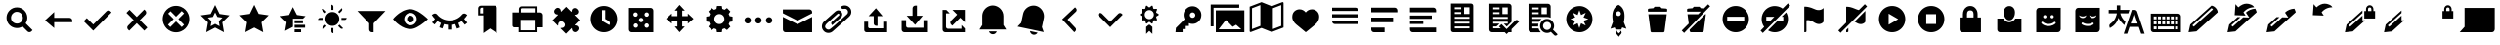SplineFontDB: 3.0
FontName: WikiFont-Glyphs
FullName: WikiFont-Glyphs
FamilyName: WikiFont
Weight: Regular
Copyright: Modified BSD License
Version: 1.000;PS 001.000;hotconv 1.0.70;makeotf.lib2.5.58329 DEVELOPMENT
ItalicAngle: 0
UnderlinePosition: -25
UnderlineWidth: 50
Ascent: 1638
Descent: 410
sfntRevision: 0x00010000
LayerCount: 2
Layer: 0 1 "Back"  1
Layer: 1 1 "Fore"  0
XUID: [1021 957 1964333243 10930374]
FSType: 8
OS2Version: 3
OS2_WeightWidthSlopeOnly: 0
OS2_UseTypoMetrics: 1
CreationTime: 1403913858
ModificationTime: 1403939474
PfmFamily: 81
TTFWeight: 400
TTFWidth: 5
LineGap: 0
VLineGap: 0
Panose: 0 0 5 0 0 0 0 0 0 0
OS2TypoAscent: 1400
OS2TypoAOffset: 0
OS2TypoDescent: -512
OS2TypoDOffset: 0
OS2TypoLinegap: 546
OS2WinAscent: 1946
OS2WinAOffset: 0
OS2WinDescent: 512
OS2WinDOffset: 0
HheadAscent: 1946
HheadAOffset: 0
HheadDescent: -512
HheadDOffset: 0
OS2SubXSize: 1331
OS2SubYSize: 1228
OS2SubXOff: 0
OS2SubYOff: 153
OS2SupXSize: 1331
OS2SupYSize: 1228
OS2SupXOff: 0
OS2SupYOff: 716
OS2StrikeYSize: 50
OS2StrikeYPos: 450
OS2Vendor: 'UKWN'
OS2CodePages: 00000001.00000000
OS2UnicodeRanges: 00000000.00000000.00000000.00000000
MarkAttachClasses: 1
DEI: 91125
ShortTable: maxp 16
  1
  0
  103
  108
  16
  0
  0
  2
  0
  1
  1
  0
  64
  0
  0
  0
EndShort
LangName: 1033 "" "" "Regular" "1.000;UKWN;WikiFont-Glyphs" "" "Version 1.000;PS 001.000;hotconv 1.0.70;makeotf.lib2.5.58329 DEVELOPMENT" "" "" "" "Mun May Tee" "" "" "http://munmay.com" "" "" "" "WikiFont" "Glyphs" 
GaspTable: 1 65535 2 0
Encoding: UnicodeBmp
UnicodeInterp: none
NameList: AGL For New Fonts
DisplaySize: -48
AntiAlias: 1
FitToEm: 1
WinInfo: 52 26 10
BeginPrivate: 0
EndPrivate
BeginChars: 65539 103

StartChar: .notdef
Encoding: 65536 -1 0
Width: 600
Flags: W
LayerCount: 2
EndChar

StartChar: .null
Encoding: 65537 -1 1
Width: 0
GlyphClass: 2
Flags: W
LayerCount: 2
EndChar

StartChar: nonmarkingreturn
Encoding: 65538 -1 2
Width: 682
GlyphClass: 2
Flags: W
LayerCount: 2
EndChar

StartChar: space
Encoding: 32 32 3
Width: 600
GlyphClass: 2
Flags: W
LayerCount: 2
EndChar

StartChar: uniE000
Encoding: 57344 57344 4
Width: 2048
GlyphClass: 2
Flags: W
LayerCount: 2
Fore
SplineSet
877 1073 m 0,0,1
 789 1072 789 1072 713 1018 c 128,-1,2
 637 964 637 964 603 886 c 0,3,4
 568 808 568 808 580 716 c 128,-1,5
 592 624 592 624 656 553 c 1,6,7
 752 458 752 458 880 454 c 128,-1,8
 1008 450 1008 450 1106 543 c 0,9,10
 1162 598 1162 598 1184 671 c 128,-1,11
 1206 744 1206 744 1190 813 c 128,-1,12
 1174 882 1174 882 1136 941 c 128,-1,13
 1098 1000 1098 1000 1032 1036 c 128,-1,14
 966 1072 966 1072 877 1073 c 0,0,1
888 1305 m 128,-1,16
 1112 1305 1112 1305 1271 1145 c 0,17,18
 1408 1008 1408 1008 1428 817 c 128,-1,19
 1448 626 1448 626 1343 468 c 1,20,-1
 1705 106 l 1,21,-1
 1644 45 l 2,22,23
 1601 2 1601 2 1541 2 c 128,-1,24
 1481 2 1481 2 1439 45 c 2,25,-1
 1179 303 l 1,26,27
 1020 200 1020 200 828 222 c 128,-1,28
 636 244 636 244 501 378 c 0,29,30
 398 482 398 482 361 622 c 128,-1,31
 324 762 324 762 361 902 c 128,-1,32
 398 1042 398 1042 503 1146 c 0,33,15
 664 1305 664 1305 888 1305 c 128,-1,16
EndSplineSet
EndChar

StartChar: uniE001
Encoding: 57345 57345 5
Width: 2048
GlyphClass: 2
Flags: W
LayerCount: 2
Fore
SplineSet
790 755 m 1,0,-1
 1592 755 l 2,1,2
 1652 754 1652 754 1694 712 c 128,-1,3
 1736 670 1736 670 1736 610 c 2,4,-1
 1736 526 l 1,5,-1
 790 526 l 1,6,-1
 790 217 l 1,7,-1
 313 622 l 1,8,-1
 790 1063 l 1,9,-1
 790 755 l 1,0,-1
EndSplineSet
EndChar

StartChar: uniE002
Encoding: 57346 57346 6
Width: 2048
GlyphClass: 2
Flags: W
LayerCount: 2
Fore
SplineSet
1585 1143 m 128,-1,1
 1645 1143 1645 1143 1687 1101 c 2,2,-1
 1745 1041 l 1,3,-1
 786 82 l 1,4,-1
 289 579 l 1,5,-1
 450 740 l 1,6,-1
 786 405 l 1,7,-1
 1482 1101 l 2,8,0
 1525 1143 1525 1143 1585 1143 c 128,-1,1
EndSplineSet
EndChar

StartChar: uniE003
Encoding: 57347 57347 7
Width: 2048
GlyphClass: 2
Flags: W
LayerCount: 2
Fore
SplineSet
1513 1032 m 128,-1,1
 1513 973 1513 973 1471 930 c 2,2,-1
 1180 637 l 1,3,-1
 1573 244 l 1,4,-1
 1411 82 l 1,5,-1
 1018 475 l 1,6,-1
 623 82 l 1,7,-1
 563 142 l 2,8,9
 520 184 520 184 520 244 c 128,-1,10
 520 304 520 304 563 346 c 2,11,-1
 855 638 l 1,12,-1
 476 1017 l 1,13,-1
 638 1179 l 1,14,-1
 1017 800 l 1,15,-1
 1411 1194 l 1,16,-1
 1471 1134 l 2,17,0
 1513 1091 1513 1091 1513 1032 c 128,-1,1
EndSplineSet
EndChar

StartChar: uniE004
Encoding: 57348 57348 8
Width: 2048
GlyphClass: 2
Flags: W
LayerCount: 2
Fore
SplineSet
1024 568 m 1,0,-1
 1323 270 l 1,1,-1
 1445 392 l 1,2,-1
 1147 691 l 1,3,-1
 1445 990 l 1,4,-1
 1323 1112 l 1,5,-1
 1024 814 l 1,6,-1
 737 1102 l 1,7,-1
 613 978 l 1,8,-1
 901 691 l 1,9,-1
 603 392 l 1,10,-1
 725 270 l 1,11,-1
 1024 568 l 1,0,-1
1024 1386 m 128,-1,13
 1166 1386 1166 1386 1294 1331 c 128,-1,14
 1422 1276 1422 1276 1516 1182 c 128,-1,15
 1610 1088 1610 1088 1664 960 c 0,16,17
 1719 832 1719 832 1719 691 c 128,-1,18
 1719 550 1719 550 1664 422 c 0,19,20
 1610 294 1610 294 1516 200 c 128,-1,21
 1422 106 1422 106 1294 51 c 128,-1,22
 1166 -4 1166 -4 1024 -4 c 128,-1,23
 882 -4 882 -4 754 51 c 128,-1,24
 626 106 626 106 532 200 c 128,-1,25
 438 294 438 294 384 422 c 0,26,27
 329 550 329 550 329 691 c 128,-1,28
 329 832 329 832 384 960 c 0,29,30
 438 1088 438 1088 532 1182 c 128,-1,31
 626 1276 626 1276 754 1331 c 128,-1,12
 882 1386 882 1386 1024 1386 c 128,-1,13
EndSplineSet
EndChar

StartChar: uniE005
Encoding: 57349 57349 9
Width: 2048
GlyphClass: 2
Flags: W
LayerCount: 2
Fore
SplineSet
1142 803 m 1,0,-1
 1024 1042 l 1,1,-1
 906 803 l 1,2,-1
 641 764 l 1,3,-1
 833 578 l 1,4,-1
 787 314 l 1,5,-1
 1024 438 l 1,6,-1
 1261 314 l 1,7,-1
 1215 578 l 1,8,-1
 1406 764 l 1,9,-1
 1142 803 l 1,0,-1
792 960 m 1,10,-1
 1024 1431 l 1,11,-1
 1256 960 l 1,12,-1
 1776 885 l 1,13,-1
 1400 518 l 1,14,-1
 1489 0 l 1,15,-1
 1024 244 l 1,16,-1
 559 1 l 1,17,-1
 648 518 l 1,18,-1
 272 885 l 1,19,-1
 792 960 l 1,10,-1
EndSplineSet
EndChar

StartChar: uniE006
Encoding: 57350 57350 10
Width: 2053
GlyphClass: 2
Flags: W
LayerCount: 2
Fore
SplineSet
794 965 m 1,0,-1
 1027 1439 l 1,1,-1
 1259 965 l 1,2,-1
 1781 889 l 1,3,-1
 1404 521 l 1,4,-1
 1494 0 l 1,5,-1
 1027 245 l 1,6,-1
 560 2 l 1,7,-1
 649 521 l 1,8,-1
 272 889 l 1,9,-1
 794 965 l 1,0,-1
EndSplineSet
EndChar

StartChar: uniE007
Encoding: 57351 57351 11
Width: 2048
GlyphClass: 2
Flags: W
LayerCount: 2
Fore
SplineSet
1094 624 m 1,0,-1
 1532 624 l 1,1,-1
 1532 474 l 1,2,-1
 1094 474 l 1,3,-1
 1094 624 l 1,0,-1
1094 387 m 1,4,-1
 1644 387 l 1,5,-1
 1644 237 l 1,6,-1
 1094 237 l 1,7,-1
 1094 387 l 1,4,-1
1094 150 m 1,8,-1
 1434 150 l 1,9,-1
 1434 0 l 1,10,-1
 1094 0 l 1,11,-1
 1094 150 l 1,8,-1
1006 711 m 1,12,-1
 1006 282 l 1,13,-1
 597 69 l 1,14,-1
 676 522 l 1,15,-1
 345 842 l 1,16,-1
 802 908 l 1,17,-1
 1006 1320 l 1,18,19
 1210 908 1210 908 1220 906 c 2,20,-1
 1668 842 l 1,21,-1
 1532 711 l 1,22,-1
 1006 711 l 1,12,-1
EndSplineSet
EndChar

StartChar: uniE008
Encoding: 57352 57352 12
Width: 2048
GlyphClass: 2
Flags: W
LayerCount: 2
Fore
SplineSet
1544 1202 m 128,-1,1
 1544 1160 1544 1160 1518 1121 c 1,2,-1
 1400 1004 l 1,3,-1
 1327 1073 l 1,4,-1
 1518 1265 l 1,5,0
 1544 1244 1544 1244 1544 1202 c 128,-1,1
1503 751 m 1,6,-1
 1775 751 l 1,7,8
 1775 709 1775 709 1745 678 c 128,-1,9
 1715 647 1715 647 1674 647 c 2,10,-1
 1503 647 l 1,11,-1
 1503 751 l 1,6,-1
974 1174 m 1,12,-1
 974 1446 l 1,13,14
 1016 1446 1016 1446 1047 1416 c 128,-1,15
 1078 1386 1078 1386 1078 1345 c 2,16,-1
 1078 1174 l 1,17,-1
 974 1174 l 1,12,-1
1518 178 m 128,-1,19
 1476 178 1476 178 1447 207 c 2,20,-1
 1327 326 l 1,21,-1
 1398 397 l 1,22,-1
 1589 207 l 1,23,18
 1560 178 1560 178 1518 178 c 128,-1,19
530 1223 m 128,-1,25
 571 1223 571 1223 600 1194 c 2,26,-1
 720 1074 l 1,27,-1
 649 1002 l 1,28,-1
 460 1194 l 1,29,24
 489 1223 489 1223 530 1223 c 128,-1,25
973 219 m 1,30,-1
 1077 219 l 1,31,-1
 1077 -53 l 1,32,33
 1035 -53 1035 -53 1004 -23 c 128,-1,34
 973 7 973 7 973 48 c 2,35,-1
 973 219 l 1,30,-1
373 751 m 2,36,-1
 544 751 l 1,37,-1
 544 647 l 1,38,-1
 272 647 l 1,39,40
 272 689 272 689 302 720 c 128,-1,41
 332 751 332 751 373 751 c 2,36,-1
530 276 m 2,42,-1
 650 396 l 1,43,-1
 721 325 l 1,44,-1
 531 134 l 1,45,46
 502 163 502 163 502 205 c 128,-1,47
 502 247 502 247 530 276 c 2,42,-1
1026 1062 m 128,-1,49
 1177 1062 1177 1062 1283 956 c 128,-1,50
 1389 850 1389 850 1389 698 c 128,-1,51
 1389 546 1389 546 1283 440 c 128,-1,52
 1177 334 1177 334 1027 334 c 128,-1,53
 877 334 877 334 769 442 c 128,-1,54
 661 550 661 550 661 699 c 0,55,56
 661 850 661 850 768 956 c 128,-1,48
 875 1062 875 1062 1026 1062 c 128,-1,49
EndSplineSet
EndChar

StartChar: uniE009
Encoding: 57353 57353 13
Width: 2048
GlyphClass: 2
Flags: W
LayerCount: 2
Fore
SplineSet
1138 0 m 1,0,-1
 1052 0 l 2,1,2
 993 0 993 0 951 42 c 128,-1,3
 909 84 909 84 909 143 c 2,4,-1
 909 468 l 1,5,-1
 290 1116 l 1,6,-1
 1759 1116 l 1,7,-1
 1138 466 l 1,8,-1
 1138 0 l 1,0,-1
EndSplineSet
EndChar

StartChar: uniE010
Encoding: 57360 57360 14
Width: 2048
GlyphClass: 2
Flags: W
LayerCount: 2
Fore
SplineSet
1024 867 m 0,0,1
 1097 867 1097 867 1149 815 c 128,-1,2
 1201 763 1201 763 1201 690 c 0,3,4
 1201 616 1201 616 1149 564 c 0,5,6
 1098 512 1098 512 1024 512 c 128,-1,7
 950 512 950 512 898 564 c 128,-1,8
 846 616 846 616 846 690 c 128,-1,9
 846 764 846 764 898 815 c 0,10,11
 950 867 950 867 1024 867 c 0,0,1
1024 363 m 128,-1,13
 1158 363 1158 363 1254 459 c 0,14,15
 1350 556 1350 556 1350 690 c 128,-1,16
 1350 824 1350 824 1254 920 c 128,-1,17
 1158 1016 1158 1016 1024 1016 c 128,-1,18
 890 1016 890 1016 794 920 c 128,-1,19
 698 824 698 824 698 690 c 128,-1,20
 698 556 698 556 794 459 c 0,21,12
 890 363 890 363 1024 363 c 128,-1,13
1012 1212 m 128,-1,23
 1104 1212 1104 1212 1198 1182 c 128,-1,24
 1292 1152 1292 1152 1376 1110 c 0,25,26
 1459 1066 1459 1066 1549 1006 c 0,27,28
 1688 914 1688 914 1796 819 c 128,-1,29
 1904 724 1904 724 1939 690 c 1,30,-1
 1909 661 l 2,31,32
 1843 597 1843 597 1738 513 c 0,33,34
 1559 369 1559 369 1371 268 c 128,-1,35
 1183 167 1183 167 1024 167 c 0,36,37
 739 168 739 168 449 374 c 0,38,39
 311 472 311 472 221 566 c 128,-1,40
 131 660 131 660 108 690 c 1,41,-1
 132 719 l 2,42,43
 181 781 181 781 275 866 c 0,44,45
 368 950 368 950 450 1006 c 128,-1,46
 532 1062 532 1062 618 1108 c 0,47,48
 706 1154 706 1154 813 1183 c 128,-1,22
 920 1212 920 1212 1012 1212 c 128,-1,23
EndSplineSet
EndChar

StartChar: uniE011
Encoding: 57361 57361 15
Width: 2048
GlyphClass: 2
Flags: W
LayerCount: 2
Fore
SplineSet
1112 137 m 1,0,-1
 940 137 l 1,1,-1
 940 390 l 1,2,3
 836 397 836 397 733 425 c 1,4,-1
 646 195 l 1,5,-1
 486 256 l 1,6,-1
 571 482 l 1,7,8
 470 528 470 528 389 586 c 1,9,-1
 236 405 l 1,10,-1
 105 515 l 1,11,-1
 258 697 l 1,12,13
 162 791 162 791 91 910 c 1,14,-1
 181 962 l 2,15,16
 226 990 226 990 278 981 c 128,-1,17
 330 972 330 972 365 931 c 0,18,19
 486 782 486 782 659 700 c 128,-1,20
 832 618 832 618 1026 618 c 128,-1,21
 1220 618 1220 618 1394 700 c 0,22,23
 1566 782 1566 782 1687 931 c 0,24,25
 1722 972 1722 972 1774 981 c 128,-1,26
 1826 990 1826 990 1872 962 c 2,27,-1
 1955 908 l 1,28,29
 1884 790 1884 790 1793 699 c 1,30,-1
 1958 503 l 1,31,-1
 1827 393 l 1,32,-1
 1663 587 l 1,33,34
 1578 526 1578 526 1484 483 c 1,35,-1
 1573 249 l 1,36,-1
 1412 188 l 1,37,-1
 1322 425 l 1,38,39
 1217 397 1217 397 1112 390 c 1,40,-1
 1112 137 l 1,0,-1
EndSplineSet
EndChar

StartChar: uniE012
Encoding: 57362 57362 16
Width: 2048
GlyphClass: 2
Flags: W
LayerCount: 2
Fore
SplineSet
731 990 m 1,0,-1
 731 1292 l 1,1,-1
 665 1292 l 2,2,3
 629 1292 629 1292 604 1266 c 128,-1,4
 579 1240 579 1240 579 1206 c 2,5,-1
 579 990 l 1,6,-1
 731 990 l 1,0,-1
616 1397 m 2,7,-1
 1337 1397 l 2,8,9
 1385 1397 1385 1397 1419 1363 c 128,-1,10
 1453 1329 1453 1329 1453 1281 c 2,11,-1
 1453 -45 l 1,12,-1
 1093 195 l 1,13,-1
 744 -45 l 1,14,-1
 744 884 l 1,15,-1
 473 884 l 1,16,-1
 473 1254 l 2,17,18
 473 1313 473 1313 515 1355 c 128,-1,19
 557 1397 557 1397 616 1397 c 2,7,-1
EndSplineSet
EndChar

StartChar: uniE013
Encoding: 57363 57363 17
Width: 2048
GlyphClass: 2
Flags: W
LayerCount: 2
Fore
SplineSet
1392 1039 m 1,0,-1
 1392 1261 l 1,1,-1
 720 1261 l 2,2,3
 697 1261 697 1261 680 1244 c 128,-1,4
 663 1227 663 1227 663 1204 c 2,5,-1
 663 1039 l 1,6,-1
 1392 1039 l 1,0,-1
1387 100 m 1,7,-1
 1387 648 l 1,8,-1
 649 648 l 1,9,-1
 649 100 l 1,10,-1
 1387 100 l 1,7,-1
703 1361 m 2,11,-1
 1487 1361 l 1,12,-1
 1487 1039 l 1,13,-1
 1676 1039 l 2,14,15
 1736 1039 1736 1039 1778 997 c 128,-1,16
 1820 955 1820 955 1820 896 c 2,17,-1
 1820 256 l 1,18,-1
 1487 256 l 1,19,-1
 1487 0 l 1,20,-1
 548 0 l 1,21,-1
 548 256 l 1,22,-1
 327 256 l 2,23,24
 286 256 286 256 257 285 c 128,-1,25
 228 314 228 314 228 355 c 2,26,-1
 228 1039 l 1,27,-1
 560 1039 l 1,28,-1
 560 1218 l 2,29,30
 560 1277 560 1277 602 1319 c 128,-1,31
 644 1361 644 1361 703 1361 c 2,11,-1
EndSplineSet
EndChar

StartChar: uniE014
Encoding: 57364 57364 18
Width: 2048
GlyphClass: 2
Flags: W
LayerCount: 2
Fore
SplineSet
732 1082 m 2,0,-1
 988 1337 l 1,1,-1
 1254 1071 l 2,2,3
 1258 1067 1258 1067 1264 1069 c 0,4,5
 1271 1071 1271 1071 1274 1109 c 0,6,7
 1280 1191 1280 1191 1328 1231 c 128,-1,8
 1376 1271 1376 1271 1435 1272 c 128,-1,9
 1494 1273 1494 1273 1546 1225 c 2,10,-1
 1562 1209 l 2,11,12
 1624 1146 1624 1146 1624 1084 c 128,-1,13
 1624 1022 1624 1022 1588 980 c 128,-1,14
 1552 938 1552 938 1506 928 c 128,-1,15
 1460 918 1460 918 1442 918 c 128,-1,16
 1424 918 1424 918 1422 912 c 128,-1,17
 1420 906 1420 906 1424 901 c 2,18,-1
 1690 635 l 1,19,-1
 1432 377 l 2,20,21
 1428 372 1428 372 1430 366 c 128,-1,22
 1432 360 1432 360 1438 360 c 0,23,24
 1446 359 1446 359 1474 356 c 128,-1,25
 1502 353 1502 353 1517 350 c 0,26,27
 1567 339 1567 339 1603 296 c 128,-1,28
 1639 253 1639 253 1640 194 c 128,-1,29
 1641 135 1641 135 1593 84 c 2,30,-1
 1577 68 l 2,31,32
 1513 4 1513 4 1452 4 c 128,-1,33
 1391 4 1391 4 1343 46 c 0,34,35
 1295 87 1295 87 1289 169 c 0,36,37
 1285 230 1285 230 1268 213 c 2,38,-1
 976 -79 l 1,39,-1
 697 200 l 2,40,41
 685 212 685 212 702 217 c 128,-1,42
 719 222 719 222 754 225 c 128,-1,43
 789 228 789 228 803 231 c 0,44,45
 853 240 853 240 889 284 c 128,-1,46
 925 328 925 328 926 388 c 128,-1,47
 927 448 927 448 879 496 c 2,48,-1
 863 513 l 2,49,50
 842 537 842 537 802 557 c 0,51,52
 762 576 762 576 720 576 c 128,-1,53
 678 576 678 576 635 540 c 128,-1,54
 592 504 592 504 581 453 c 0,55,56
 578 440 578 440 575 405 c 128,-1,57
 572 370 572 370 567 353 c 128,-1,58
 562 336 562 336 550 347 c 2,59,-1
 274 623 l 1,60,-1
 563 912 l 2,61,62
 567 916 567 916 565 922 c 0,63,64
 564 928 564 928 560 928 c 128,-1,65
 556 928 556 928 527 932 c 0,66,67
 498 935 498 935 484 938 c 0,68,69
 434 949 434 949 398 992 c 128,-1,70
 362 1035 362 1035 361 1094 c 128,-1,71
 360 1153 360 1153 408 1204 c 2,72,-1
 424 1220 l 2,73,74
 488 1284 488 1284 548 1284 c 128,-1,75
 608 1284 608 1284 656 1244 c 0,76,77
 702 1205 702 1205 712 1110 c 0,78,79
 716 1070 716 1070 732 1082 c 2,0,-1
EndSplineSet
EndChar

StartChar: uniE015
Encoding: 57365 57365 19
Width: 1835
GlyphClass: 2
Flags: W
LayerCount: 2
Fore
SplineSet
986 1159 m 1,0,-1
 818 1159 l 1,1,-1
 818 597 l 1,2,-1
 1200 377 l 1,3,-1
 1212 398 l 2,4,5
 1242 449 1242 449 1226 506 c 128,-1,6
 1210 563 1210 563 1160 593 c 2,7,-1
 986 695 l 1,8,-1
 986 1159 l 1,0,-1
918 1380 m 0,9,10
 1105 1380 1105 1380 1264 1288 c 0,11,12
 1424 1196 1424 1196 1516 1036 c 0,13,14
 1608 877 1608 877 1608 690 c 128,-1,15
 1608 503 1608 503 1516 344 c 0,16,17
 1424 184 1424 184 1264 92 c 0,18,19
 1105 0 1105 0 918 0 c 0,20,21
 732 0 732 0 572 92 c 128,-1,22
 412 184 412 184 320 344 c 0,23,24
 228 503 228 503 227 690 c 0,25,26
 228 877 228 877 320 1036 c 0,27,28
 412 1196 412 1196 572 1288 c 128,-1,29
 732 1380 732 1380 918 1380 c 0,9,10
EndSplineSet
EndChar

StartChar: uniE016
Encoding: 57366 57366 20
Width: 2048
GlyphClass: 2
Flags: W
LayerCount: 2
Fore
SplineSet
1316 1044 m 128,-1,1
 1268 1044 1268 1044 1234 1010 c 128,-1,2
 1200 976 1200 976 1201 930 c 0,3,4
 1200 882 1200 882 1234 848 c 128,-1,5
 1268 814 1268 814 1316 815 c 0,6,7
 1364 814 1364 814 1396 848 c 0,8,9
 1430 882 1430 882 1430 930 c 128,-1,10
 1430 978 1430 978 1396 1010 c 0,11,0
 1364 1044 1364 1044 1316 1044 c 128,-1,1
1316 462 m 128,-1,13
 1268 462 1268 462 1234 428 c 128,-1,14
 1200 394 1200 394 1201 348 c 0,15,16
 1200 300 1200 300 1234 266 c 128,-1,17
 1268 232 1268 232 1316 233 c 0,18,19
 1364 232 1364 232 1396 266 c 0,20,21
 1430 300 1430 300 1430 348 c 128,-1,22
 1430 396 1430 396 1396 428 c 0,23,12
 1364 462 1364 462 1316 462 c 128,-1,13
734 1044 m 128,-1,25
 686 1044 686 1044 652 1010 c 128,-1,26
 618 976 618 976 619 930 c 0,27,28
 618 882 618 882 652 848 c 128,-1,29
 686 814 686 814 734 815 c 0,30,31
 782 814 782 814 814 848 c 0,32,33
 848 882 848 882 848 930 c 128,-1,34
 848 978 848 978 814 1010 c 0,35,24
 782 1044 782 1044 734 1044 c 128,-1,25
1024 753 m 0,36,37
 976 754 976 754 944 720 c 0,38,39
 910 686 910 686 910 638 c 128,-1,40
 910 590 910 590 944 558 c 0,41,42
 978 524 978 524 1024 524 c 0,43,44
 1072 524 1072 524 1106 558 c 128,-1,45
 1140 592 1140 592 1139 638 c 0,46,47
 1140 686 1140 686 1106 720 c 128,-1,48
 1072 754 1072 754 1024 753 c 0,36,37
748 462 m 128,-1,50
 700 462 700 462 666 428 c 128,-1,51
 632 394 632 394 633 348 c 0,52,53
 632 300 632 300 666 266 c 128,-1,54
 700 232 700 232 748 233 c 0,55,56
 796 232 796 232 828 266 c 0,57,58
 862 300 862 300 862 348 c 128,-1,59
 862 396 862 396 828 428 c 0,60,49
 796 462 796 462 748 462 c 128,-1,50
386 1277 m 1,61,-1
 1520 1277 l 2,62,63
 1579 1277 1579 1277 1621 1235 c 128,-1,64
 1663 1193 1663 1193 1663 1134 c 2,65,-1
 1663 0 l 1,66,-1
 529 0 l 2,67,68
 470 0 470 0 428 42 c 128,-1,69
 386 84 386 84 386 143 c 2,70,-1
 386 1277 l 1,61,-1
EndSplineSet
EndChar

StartChar: uniE017
Encoding: 57367 57367 21
Width: 2048
GlyphClass: 2
Flags: W
LayerCount: 2
Fore
SplineSet
1131 1137 m 1,0,-1
 1131 844 l 1,1,-1
 1423 844 l 1,2,-1
 1423 983 l 1,3,-1
 1723 706 l 1,4,-1
 1423 451 l 1,5,-1
 1423 591 l 1,6,-1
 1130 591 l 1,7,-1
 1130 299 l 1,8,-1
 1269 299 l 1,9,-1
 992 0 l 1,10,-1
 738 299 l 1,11,-1
 877 299 l 1,12,-1
 877 591 l 1,13,-1
 585 591 l 1,14,-1
 585 452 l 1,15,-1
 284 706 l 1,16,-1
 584 984 l 1,17,-1
 584 845 l 1,18,-1
 877 845 l 1,19,-1
 877 1137 l 1,20,-1
 737 1137 l 1,21,-1
 992 1437 l 1,22,-1
 1270 1137 l 1,23,-1
 1131 1137 l 1,0,-1
EndSplineSet
EndChar

StartChar: uniE018
Encoding: 57368 57368 22
Width: 2055
GlyphClass: 2
Flags: W
LayerCount: 2
Fore
SplineSet
1028 954 m 0,0,1
 920 954 920 954 842 877 c 128,-1,2
 764 800 764 800 764 690 c 128,-1,3
 764 580 764 580 841 504 c 0,4,5
 918 427 918 427 1028 427 c 0,6,7
 1138 428 1138 428 1214 504 c 128,-1,8
 1290 580 1290 580 1291 690 c 0,9,10
 1291 800 1291 800 1214 877 c 128,-1,11
 1137 954 1137 954 1028 954 c 0,0,1
902 1380 m 1,12,-1
 1155 1380 l 1,13,-1
 1180 1227 l 1,14,15
 1233 1213 1233 1213 1298 1178 c 1,16,-1
 1426 1270 l 1,17,-1
 1604 1088 l 1,18,-1
 1513 960 l 1,19,20
 1550 894 1550 894 1563 843 c 1,21,-1
 1718 816 l 1,22,-1
 1718 564 l 1,23,-1
 1563 539 l 1,24,25
 1550 489 1550 489 1513 420 c 1,26,-1
 1604 292 l 1,27,-1
 1426 114 l 1,28,-1
 1298 205 l 1,29,30
 1241 174 1241 174 1180 156 c 1,31,-1
 1155 0 l 1,32,-1
 900 0 l 1,33,-1
 875 154 l 1,34,35
 813 171 813 171 756 202 c 1,36,-1
 628 113 l 1,37,-1
 450 291 l 1,38,-1
 540 419 l 1,39,40
 508 478 508 478 491 538 c 1,41,-1
 337 564 l 1,42,-1
 337 818 l 1,43,-1
 491 842 l 1,44,45
 507 901 507 901 540 961 c 1,46,-1
 450 1089 l 1,47,-1
 629 1267 l 1,48,-1
 758 1176 l 1,49,50
 821 1211 821 1211 875 1225 c 1,51,-1
 902 1380 l 1,12,-1
EndSplineSet
EndChar

StartChar: uniE019
Encoding: 57369 57369 23
Width: 2048
GlyphClass: 2
Flags: W
LayerCount: 2
Fore
SplineSet
1583 790 m 128,-1,1
 1652 790 1652 790 1701 741 c 128,-1,2
 1750 692 1750 692 1750 623 c 128,-1,3
 1750 554 1750 554 1701 506 c 128,-1,4
 1652 458 1652 458 1583 457 c 0,5,6
 1514 458 1514 458 1465 506 c 128,-1,7
 1416 554 1416 554 1416 623 c 128,-1,8
 1416 692 1416 692 1465 741 c 128,-1,0
 1514 790 1514 790 1583 790 c 128,-1,1
1190 623 m 128,-1,10
 1190 554 1190 554 1142 506 c 128,-1,11
 1094 458 1094 458 1024 457 c 0,12,13
 955 458 955 458 906 506 c 128,-1,14
 857 554 857 554 857 623 c 128,-1,15
 857 692 857 692 906 741 c 128,-1,16
 955 790 955 790 1024 790 c 0,17,18
 1094 790 1094 790 1142 741 c 128,-1,9
 1190 692 1190 692 1190 623 c 128,-1,10
631 623 m 128,-1,20
 631 554 631 554 582 506 c 128,-1,21
 533 458 533 458 464 457 c 0,22,23
 395 458 395 458 346 506 c 128,-1,24
 297 554 297 554 297 623 c 128,-1,25
 297 692 297 692 346 741 c 128,-1,26
 395 790 395 790 464 790 c 128,-1,27
 533 790 533 790 582 741 c 128,-1,19
 631 692 631 692 631 623 c 128,-1,20
EndSplineSet
EndChar

StartChar: uniE020
Encoding: 57376 57376 24
Width: 2048
GlyphClass: 2
Flags: W
LayerCount: 2
Fore
SplineSet
259 1197 m 1,0,-1
 1652 1197 l 2,1,2
 1710 1196 1710 1196 1750 1156 c 128,-1,3
 1790 1116 1790 1116 1790 1059 c 2,4,-1
 1790 995 l 1,5,-1
 1028 607 l 1,6,-1
 259 997 l 1,7,-1
 259 1197 l 1,0,-1
1790 0 m 1,8,-1
 397 0 l 2,9,10
 340 0 340 0 300 40 c 128,-1,11
 260 80 260 80 259 138 c 2,12,-1
 259 805 l 1,13,-1
 1030 418 l 1,14,-1
 1790 805 l 1,15,-1
 1790 0 l 1,8,-1
EndSplineSet
EndChar

StartChar: uniE021
Encoding: 57377 57377 25
Width: 2048
GlyphClass: 2
Flags: W
LayerCount: 2
Fore
SplineSet
1225 1325 m 0,0,1
 1324 1411 1324 1411 1456 1407 c 128,-1,2
 1588 1403 1588 1403 1680 1320 c 0,3,4
 1772 1238 1772 1238 1790 1120 c 0,5,6
 1819 938 1819 938 1665 800 c 0,7,8
 1660 796 1660 796 1573 718 c 0,9,10
 1486 641 1486 641 824 50 c 0,11,12
 728 -34 728 -34 598 -36 c 128,-1,13
 468 -38 468 -38 372 45 c 1,14,15
 210 202 210 202 268 404 c 0,16,17
 289 476 289 476 322 514 c 128,-1,18
 355 552 355 552 378 572 c 0,19,20
 400 592 400 592 430 618 c 128,-1,21
 460 644 460 644 474 657 c 2,22,-1
 933 1065 l 2,23,24
 1084 1199 1084 1199 1219 1117 c 0,25,26
 1282 1079 1282 1079 1306 1014 c 0,27,28
 1330 950 1330 950 1313 882 c 0,29,30
 1295 814 1295 814 1242 767 c 2,31,-1
 793 368 l 1,32,33
 696 477 696 477 777 548 c 0,34,35
 977 729 977 729 1151 883 c 0,36,37
 1184 911 1184 911 1163 946 c 0,38,39
 1143 981 1143 981 1119 980 c 0,40,41
 1094 980 1094 980 1062 952 c 128,-1,42
 1030 924 1030 924 784 704 c 128,-1,43
 538 484 538 484 524 469 c 128,-1,44
 510 454 510 454 482 426 c 0,45,46
 445 387 445 387 427 330 c 0,47,48
 409 272 409 272 448 218 c 0,49,50
 486 164 486 164 541 146 c 128,-1,51
 596 128 596 128 642 142 c 0,52,53
 721 167 721 167 1365 758 c 2,54,-1
 1579 954 l 1,55,56
 1616 994 1616 994 1620 1052 c 128,-1,57
 1624 1110 1624 1110 1596 1154 c 128,-1,58
 1568 1198 1568 1198 1534 1216 c 0,59,60
 1498 1234 1498 1234 1460 1232 c 128,-1,61
 1422 1230 1422 1230 1370 1225 c 0,62,63
 1318 1219 1318 1219 1281 1260 c 0,64,65
 1279 1263 1279 1263 1247 1290 c 0,66,67
 1216 1318 1216 1318 1225 1325 c 0,0,1
EndSplineSet
EndChar

StartChar: uniE022
Encoding: 57378 57378 26
Width: 2048
GlyphClass: 2
Flags: W
LayerCount: 2
Fore
SplineSet
1418 204 m 1,0,-1
 1418 551 l 1,1,-1
 1622 551 l 1,2,-1
 1622 0 l 1,3,-1
 547 0 l 2,4,5
 494 0 494 0 458 36 c 128,-1,6
 422 72 422 72 422 125 c 2,7,-1
 422 551 l 1,8,-1
 626 551 l 1,9,-1
 626 294 l 2,10,11
 626 256 626 256 652 230 c 128,-1,12
 678 204 678 204 716 204 c 2,13,-1
 1418 204 l 1,0,-1
1119 846 m 1,14,-1
 1119 337 l 1,15,-1
 1044 337 l 2,16,17
 992 338 992 338 956 374 c 128,-1,18
 920 410 920 410 919 462 c 2,19,-1
 919 846 l 1,20,-1
 651 846 l 1,21,-1
 1035 1262 l 1,22,-1
 1387 846 l 1,23,-1
 1119 846 l 1,14,-1
EndSplineSet
EndChar

StartChar: uniE023
Encoding: 57379 57379 27
Width: 2048
GlyphClass: 2
Flags: W
LayerCount: 2
Fore
SplineSet
1049 1400 m 2,0,-1
 1136 1400 l 1,1,-1
 1136 864 l 1,2,-1
 1442 864 l 1,3,-1
 1039 387 l 1,4,-1
 599 865 l 1,5,-1
 905 865 l 1,6,-1
 905 1256 l 2,7,8
 906 1316 906 1316 948 1358 c 128,-1,9
 990 1400 990 1400 1049 1400 c 2,0,-1
334 634 m 1,10,-1
 569 634 l 1,11,-1
 569 338 l 2,12,13
 569 294 569 294 599 264 c 128,-1,14
 629 234 629 234 672 234 c 2,15,-1
 1479 234 l 1,16,-1
 1479 633 l 1,17,-1
 1714 633 l 1,18,-1
 1714 0 l 1,19,-1
 478 0 l 2,20,21
 418 0 418 0 376 42 c 128,-1,22
 334 84 334 84 334 143 c 2,23,-1
 334 634 l 1,10,-1
EndSplineSet
EndChar

StartChar: uniE024
Encoding: 57380 57380 28
Width: 2048
GlyphClass: 2
Flags: W
LayerCount: 2
Fore
SplineSet
433 1171 m 1,0,-1
 630 1171 l 1,1,-1
 807 991 l 1,2,-1
 613 991 l 1,3,-1
 613 285 l 2,4,5
 614 242 614 242 644 212 c 128,-1,6
 674 182 674 182 717 181 c 2,7,-1
 1422 181 l 1,8,-1
 1422 375 l 1,9,-1
 1602 191 l 1,10,-1
 1602 1 l 1,11,-1
 577 0 l 2,12,13
 517 0 517 0 475 42 c 128,-1,14
 433 84 433 84 433 143 c 2,15,-1
 433 1171 l 1,0,-1
837 508 m 128,-1,17
 837 568 837 568 880 609 c 2,18,-1
 1197 926 l 1,19,-1
 949 1174 l 1,20,-1
 1600 1174 l 1,21,-1
 1600 524 l 1,22,-1
 1359 764 l 1,23,-1
 940 345 l 1,24,-1
 880 406 l 2,25,16
 837 448 837 448 837 508 c 128,-1,17
EndSplineSet
EndChar

StartChar: uniE025
Encoding: 57381 57381 29
Width: 2048
GlyphClass: 2
Flags: W
LayerCount: 2
Fore
SplineSet
1022 -108 m 128,-1,1
 952 -108 952 -108 893 -65 c 0,2,3
 835 -22 835 -22 814 43 c 1,4,-1
 1226 43 l 1,5,6
 1204 -24 1204 -24 1148 -66 c 128,-1,0
 1092 -108 1092 -108 1022 -108 c 128,-1,1
466 848 m 2,7,8
 466 998 466 998 541 1126 c 128,-1,9
 616 1254 616 1254 744 1330 c 128,-1,10
 872 1406 872 1406 1020 1408 c 0,11,12
 1132 1406 1132 1406 1234 1360 c 128,-1,13
 1336 1314 1336 1314 1410 1240 c 128,-1,14
 1484 1166 1484 1166 1530 1063 c 0,15,16
 1574 960 1574 960 1574 848 c 2,17,-1
 1574 377 l 1,18,-1
 1721 142 l 1,19,-1
 319 142 l 1,20,-1
 466 377 l 1,21,-1
 466 848 l 2,7,8
EndSplineSet
EndChar

StartChar: uniE026
Encoding: 57382 57382 30
Width: 2048
GlyphClass: 2
Flags: W
LayerCount: 2
Fore
SplineSet
917 62 m 1,0,-1
 1320 -23 l 1,1,2
 1286 -84 1286 -84 1222 -114 c 128,-1,3
 1158 -144 1158 -144 1088 -130 c 128,-1,4
 1018 -116 1018 -116 972 -61 c 0,5,6
 925 -7 925 -7 917 62 c 1,0,-1
1545 268 m 1,7,-1
 1640 7 l 1,8,-1
 268 296 l 1,9,-1
 461 496 l 1,10,-1
 558 956 l 2,11,12
 588 1102 588 1102 688 1212 c 128,-1,13
 788 1322 788 1322 928 1371 c 0,14,15
 1068 1419 1068 1419 1215 1391 c 1,16,17
 1360 1358 1360 1358 1470 1257 c 128,-1,18
 1580 1156 1580 1156 1626 1015 c 128,-1,19
 1672 874 1672 874 1642 728 c 2,20,-1
 1545 268 l 1,7,-1
EndSplineSet
EndChar

StartChar: uniE027
Encoding: 57383 57383 31
Width: 2048
GlyphClass: 2
Flags: W
LayerCount: 2
Fore
SplineSet
1279 1080 m 2,0,-1
 840 666 l 1,1,-1
 1251 227 l 2,2,3
 1286 190 1286 190 1284 138 c 128,-1,4
 1282 86 1282 86 1245 49 c 2,5,-1
 1193 0 l 1,6,-1
 558 676 l 1,7,-1
 1233 1309 l 1,8,-1
 1283 1257 l 2,9,10
 1319 1219 1319 1219 1318 1167 c 128,-1,11
 1317 1115 1317 1115 1279 1080 c 2,0,-1
EndSplineSet
EndChar

StartChar: uniE028
Encoding: 57384 57384 32
Width: 2048
GlyphClass: 2
Flags: W
LayerCount: 2
Fore
SplineSet
1539 1009 m 128,-1,1
 1591 1009 1591 1009 1628 972 c 2,2,-1
 1679 921 l 1,3,-1
 1023 265 l 1,4,-1
 369 920 l 1,5,-1
 420 972 l 2,6,7
 456 1010 456 1010 508 1010 c 128,-1,8
 560 1010 560 1010 597 973 c 2,9,-1
 1024 547 l 1,10,-1
 1450 972 l 2,11,0
 1487 1009 1487 1009 1539 1009 c 128,-1,1
EndSplineSet
EndChar

StartChar: uniE029
Encoding: 57385 57385 33
Width: 2048
GlyphClass: 2
Flags: W
LayerCount: 2
Fore
SplineSet
1024 1164 m 128,-1,1
 925 1164 925 1164 855 1094 c 128,-1,2
 785 1024 785 1024 785 925 c 128,-1,3
 785 826 785 826 855 756 c 128,-1,4
 925 686 925 686 1024 686 c 128,-1,5
 1123 686 1123 686 1193 756 c 128,-1,6
 1263 826 1263 826 1263 925 c 128,-1,7
 1263 1024 1263 1024 1193 1094 c 128,-1,0
 1123 1164 1123 1164 1024 1164 c 128,-1,1
1024 394 m 128,-1,9
 1052 394 1052 394 1112 340 c 128,-1,10
 1172 286 1172 286 1187 278 c 1,11,-1
 1187 -92 l 1,12,-1
 1023 70 l 1,13,-1
 860 -91 l 1,14,-1
 860 278 l 1,15,16
 876 286 876 286 936 340 c 128,-1,8
 996 394 996 394 1024 394 c 128,-1,9
1521 925 m 0,17,18
 1521 895 1521 895 1458 864 c 0,19,20
 1395 834 1395 834 1387 812 c 128,-1,21
 1379 790 1379 790 1395 754 c 128,-1,22
 1411 718 1411 718 1424 683 c 0,23,24
 1437 649 1437 649 1426 633 c 0,25,26
 1415 616 1415 616 1376 618 c 128,-1,27
 1337 620 1337 620 1304 626 c 128,-1,28
 1271 632 1271 632 1247 618 c 0,29,30
 1230 604 1230 604 1216 532 c 128,-1,31
 1202 460 1202 460 1178 452 c 0,32,33
 1156 444 1156 444 1101 495 c 0,34,35
 1046 545 1046 545 1026 545 c 128,-1,36
 1006 545 1006 545 975 519 c 0,37,38
 945 493 945 493 917 470 c 128,-1,39
 889 447 889 447 868 453 c 0,40,41
 846 458 846 458 832 532 c 128,-1,42
 818 606 818 606 801 618 c 128,-1,43
 784 630 784 630 708 622 c 0,44,45
 632 613 632 613 622 633 c 0,46,47
 611 649 611 649 624 683 c 0,48,49
 637 718 637 718 653 754 c 0,50,51
 670 790 670 790 664 806 c 128,-1,52
 658 822 658 822 636 838 c 128,-1,53
 614 854 614 854 590 864 c 0,54,55
 566 876 566 876 546 892 c 128,-1,56
 526 908 526 908 527 925 c 0,57,58
 527 955 527 955 590 986 c 0,59,60
 653 1016 653 1016 662 1040 c 0,61,62
 670 1062 670 1062 639 1130 c 128,-1,63
 608 1198 608 1198 620 1216 c 128,-1,64
 632 1234 632 1234 672 1232 c 0,65,66
 711 1230 711 1230 744 1224 c 128,-1,67
 777 1218 777 1218 801 1232 c 0,68,69
 818 1244 818 1244 832 1318 c 128,-1,70
 846 1392 846 1392 870 1398 c 0,71,72
 894 1405 894 1405 948 1355 c 128,-1,73
 1002 1305 1002 1305 1024 1305 c 128,-1,74
 1046 1305 1046 1305 1100 1355 c 128,-1,75
 1154 1405 1154 1405 1178 1398 c 0,76,77
 1202 1392 1202 1392 1216 1318 c 128,-1,78
 1230 1244 1230 1244 1247 1232 c 128,-1,79
 1264 1220 1264 1220 1340 1228 c 0,80,81
 1416 1237 1416 1237 1426 1217 c 0,82,83
 1440 1198 1440 1198 1409 1130 c 128,-1,84
 1378 1062 1378 1062 1384 1046 c 0,85,86
 1390 1028 1390 1028 1412 1012 c 128,-1,87
 1434 996 1434 996 1458 986 c 0,88,89
 1521 956 1521 956 1521 925 c 0,17,18
EndSplineSet
EndChar

StartChar: uniE030
Encoding: 57392 57392 34
Width: 2048
GlyphClass: 2
Flags: W
LayerCount: 2
Fore
SplineSet
1240 1042 m 128,-1,1
 1180 1042 1180 1042 1139 1000 c 0,2,3
 1097 958 1097 958 1097 898 c 128,-1,4
 1097 838 1097 838 1139 797 c 0,5,6
 1180 755 1180 755 1240 755 c 128,-1,7
 1300 755 1300 755 1342 797 c 0,8,9
 1384 838 1384 838 1384 898 c 128,-1,10
 1384 958 1384 958 1342 1000 c 128,-1,0
 1300 1042 1300 1042 1240 1042 c 128,-1,1
1237 1365 m 0,11,12
 1363 1365 1363 1365 1470 1303 c 128,-1,13
 1577 1241 1577 1241 1639 1134 c 128,-1,14
 1701 1027 1701 1027 1701 901 c 0,15,16
 1701 709 1701 709 1565 573 c 128,-1,17
 1429 437 1429 437 1237 437 c 0,18,19
 1139 437 1139 437 1049 476 c 1,20,-1
 1049 328 l 1,21,-1
 885 328 l 1,22,-1
 885 164 l 1,23,-1
 721 164 l 1,24,-1
 721 0 l 1,25,-1
 346 0 l 1,26,-1
 369 224 l 1,27,-1
 827 682 l 1,28,29
 772 786 772 786 772 906 c 128,-1,30
 772 1026 772 1026 834 1134 c 0,31,32
 896 1241 896 1241 1004 1303 c 128,-1,33
 1112 1365 1112 1365 1237 1365 c 0,11,12
EndSplineSet
EndChar

StartChar: uniE031
Encoding: 57393 57393 35
Width: 2048
GlyphClass: 2
Flags: W
LayerCount: 2
Fore
SplineSet
143 1457 m 1,0,-1
 1638 1457 l 1,1,-1
 1634 1285 l 1,2,-1
 292 1285 l 1,3,-1
 293 308 l 1,4,-1
 143 308 l 1,5,-1
 143 1457 l 1,0,-1
1294 284 m 1,6,-1
 962 631 l 1,7,-1
 909 609 l 1,8,-1
 559 152 l 1,9,-1
 1745 153 l 1,10,-1
 1474 391 l 1,11,-1
 1294 284 l 1,6,-1
410 1149 m 1,12,-1
 1905 1149 l 1,13,-1
 1905 0 l 1,14,-1
 410 0 l 1,15,-1
 410 1149 l 1,12,-1
EndSplineSet
EndChar

StartChar: uniE032
Encoding: 57394 57394 36
Width: 2048
GlyphClass: 2
Flags: W
LayerCount: 2
Fore
SplineSet
1351 165 m 1,0,-1
 1789 331 l 1,1,-1
 1789 1427 l 1,2,-1
 1351 1260 l 1,3,-1
 1351 165 l 1,0,-1
258 164 m 1,4,-1
 696 331 l 1,5,-1
 696 1427 l 1,6,-1
 258 1260 l 1,7,-1
 258 164 l 1,4,-1
1911 1533 m 2,8,-1
 1911 247 l 1,9,-1
 1289 10 l 1,10,-1
 756 223 l 1,11,-1
 202 12 l 2,12,13
 178 4 178 4 157 18 c 128,-1,14
 136 32 136 32 136 58 c 2,15,-1
 136 1344 l 1,16,-1
 757 1581 l 1,17,-1
 1290 1368 l 1,18,-1
 1845 1579 l 2,19,20
 1869 1588 1869 1588 1890 1574 c 128,-1,21
 1911 1560 1911 1560 1911 1533 c 2,8,-1
EndSplineSet
EndChar

StartChar: uniE033
Encoding: 57395 57395 37
Width: 2048
GlyphClass: 2
Flags: W
LayerCount: 2
Fore
SplineSet
1351 1204 m 0,0,1
 1494 1204 1494 1204 1608 1104 c 0,2,3
 1662 1056 1662 1056 1696 981 c 0,4,5
 1729 905 1729 905 1729 813 c 0,6,7
 1729 585 1729 585 1529 412 c 0,8,9
 1451 344 1451 344 1241 172 c 128,-1,10
 1031 0 1031 0 1024 0 c 1,11,-1
 521 414 l 2,12,13
 428 491 428 491 374 593 c 0,14,15
 320 696 320 696 319 790 c 128,-1,16
 318 884 318 884 340 949 c 0,17,18
 379 1068 379 1068 481 1136 c 0,19,20
 582 1204 582 1204 698 1204 c 0,21,22
 889 1204 889 1204 1024 1041 c 1,23,24
 1158 1204 1158 1204 1351 1204 c 0,0,1
EndSplineSet
EndChar

StartChar: uniE040
Encoding: 57408 57408 38
Width: 2048
GlyphClass: 2
Flags: W
LayerCount: 2
Fore
SplineSet
1726 429 m 1,0,-1
 502 429 l 2,1,2
 442 429 442 429 400 471 c 128,-1,3
 358 513 358 513 358 572 c 2,4,-1
 358 601 l 1,5,-1
 1726 601 l 1,6,-1
 1726 429 l 1,0,-1
1726 774 m 1,7,-1
 358 774 l 1,8,-1
 358 946 l 1,9,-1
 1726 946 l 1,10,-1
 1726 774 l 1,7,-1
358 1119 m 1,11,-1
 358 1291 l 1,12,-1
 1582 1291 l 2,13,14
 1642 1291 1642 1291 1684 1249 c 128,-1,15
 1726 1207 1726 1207 1726 1148 c 2,16,-1
 1726 1119 l 1,17,-1
 358 1119 l 1,11,-1
EndSplineSet
EndChar

StartChar: uniE041
Encoding: 57409 57409 39
Width: 2048
GlyphClass: 2
Flags: W
LayerCount: 2
Fore
SplineSet
1503 524 m 1,0,-1
 358 524 l 1,1,-1
 358 767 l 1,2,-1
 1503 767 l 1,3,-1
 1503 524 l 1,0,-1
1058 0 m 1,4,-1
 502 0 l 2,5,6
 442 0 442 0 400 42 c 128,-1,7
 358 84 358 84 358 143 c 2,8,-1
 358 243 l 1,9,-1
 1058 243 l 1,10,-1
 1058 0 l 1,4,-1
358 1048 m 1,11,-1
 358 1291 l 1,12,-1
 1582 1291 l 2,13,14
 1642 1291 1642 1291 1684 1249 c 128,-1,15
 1726 1207 1726 1207 1726 1147 c 2,16,-1
 1726 1048 l 1,17,-1
 358 1048 l 1,11,-1
EndSplineSet
EndChar

StartChar: uniE042
Encoding: 57410 57410 40
Width: 2048
GlyphClass: 2
Flags: W
LayerCount: 2
Fore
SplineSet
340 877 m 1,0,-1
 1484 877 l 1,1,-1
 1484 704 l 1,2,-1
 340 704 l 1,3,-1
 340 877 l 1,0,-1
340 604 m 1,4,-1
 1038 604 l 1,5,-1
 1038 432 l 1,6,-1
 340 432 l 1,7,-1
 340 604 l 1,4,-1
340 244 m 1,8,-1
 1709 244 l 1,9,-1
 1709 0 l 1,10,-1
 484 0 l 2,11,12
 424 0 424 0 382 42 c 128,-1,13
 340 84 340 84 340 144 c 2,14,-1
 340 244 l 1,8,-1
340 1293 m 1,15,-1
 1565 1293 l 2,16,17
 1625 1293 1625 1293 1667 1251 c 128,-1,18
 1709 1209 1709 1209 1709 1149 c 2,19,-1
 1709 1049 l 1,20,-1
 340 1049 l 1,21,-1
 340 1293 l 1,15,-1
EndSplineSet
EndChar

StartChar: article
Encoding: 57600 57600 41
Width: 2048
GlyphClass: 2
Flags: W
LayerCount: 2
Fore
SplineSet
1127 958 m 1,0,-1
 1406 958 l 1,1,-1
 1406 1311 l 1,2,-1
 1127 1311 l 1,3,-1
 1127 958 l 1,0,-1
640 706 m 1,4,-1
 1406 706 l 1,5,-1
 1406 806 l 1,6,-1
 640 806 l 1,7,-1
 640 706 l 1,4,-1
640 453 m 1,8,-1
 1406 453 l 1,9,-1
 1406 551 l 1,10,-1
 640 551 l 1,11,-1
 640 453 l 1,8,-1
640 201 m 1,12,-1
 1406 201 l 1,13,-1
 1406 302 l 1,14,-1
 640 302 l 1,15,-1
 640 201 l 1,12,-1
974 1058 m 1,16,-1
 640 1058 l 1,17,-1
 640 958 l 1,18,-1
 974 958 l 1,19,-1
 974 1058 l 1,16,-1
975 1311 m 1,20,-1
 640 1311 l 1,21,-1
 640 1211 l 1,22,-1
 975 1211 l 1,23,-1
 975 1311 l 1,20,-1
442 1508 m 1,24,-1
 1474 1508 l 2,25,26
 1535 1508 1535 1508 1571 1475 c 128,-1,27
 1607 1442 1607 1442 1607 1381 c 2,28,-1
 1607 0 l 1,29,-1
 572 0 l 2,30,31
 512 0 512 0 477 35 c 128,-1,32
 442 70 442 70 442 129 c 2,33,-1
 442 1508 l 1,24,-1
EndSplineSet
EndChar

StartChar: articleCheck
Encoding: 57601 57601 42
Width: 2048
GlyphClass: 2
Flags: W
LayerCount: 2
Fore
SplineSet
1367 954 m 1,0,-1
 1367 1304 l 1,1,-1
 1088 1304 l 1,2,-1
 1088 954 l 1,3,-1
 1367 954 l 1,0,-1
937 1205 m 1,4,-1
 937 1305 l 1,5,-1
 605 1305 l 1,6,-1
 605 1205 l 1,7,-1
 937 1205 l 1,4,-1
937 954 m 1,8,-1
 937 1053 l 1,9,-1
 605 1053 l 1,10,-1
 605 954 l 1,11,-1
 937 954 l 1,8,-1
1369 702 m 1,12,-1
 1369 802 l 1,13,-1
 605 802 l 1,14,-1
 605 702 l 1,15,-1
 1369 702 l 1,12,-1
406 1501 m 1,16,-1
 1423 1501 l 2,17,18
 1482 1501 1482 1501 1524 1459 c 128,-1,19
 1566 1417 1566 1417 1566 1358 c 2,20,-1
 1566 546 l 1,21,-1
 1316 296 l 1,22,-1
 1161 450 l 1,23,-1
 1369 450 l 1,24,-1
 1369 550 l 1,25,-1
 605 550 l 1,26,-1
 605 450 l 1,27,-1
 935 450 l 1,28,-1
 853 368 l 1,29,-1
 776 302 l 1,30,-1
 605 302 l 1,31,-1
 605 202 l 1,32,-1
 1007 202 l 1,33,-1
 911 298 l 1,34,-1
 1040 427 l 1,35,-1
 1308 160 l 1,36,-1
 1757 607 l 2,37,38
 1790 642 1790 642 1838 642 c 128,-1,39
 1886 642 1886 642 1920 607 c 2,40,-1
 1967 560 l 1,41,-1
 1566 159 l 1,42,-1
 1566 0 l 1,43,-1
 1407 0 l 1,44,-1
 1308 -99 l 1,45,-1
 1209 0 l 1,46,-1
 550 0 l 2,47,48
 490 0 490 0 448 42 c 128,-1,49
 406 84 406 84 406 143 c 2,50,-1
 406 1501 l 1,16,-1
EndSplineSet
EndChar

StartChar: articleSearch
Encoding: 57602 57602 43
Width: 2048
GlyphClass: 2
Flags: W
LayerCount: 2
Fore
SplineSet
1369 950 m 1,0,-1
 1369 1300 l 1,1,-1
 1090 1300 l 1,2,-1
 1090 950 l 1,3,-1
 1369 950 l 1,0,-1
939 1201 m 1,4,-1
 939 1301 l 1,5,-1
 607 1301 l 1,6,-1
 607 1201 l 1,7,-1
 939 1201 l 1,4,-1
939 950 m 1,8,-1
 939 1049 l 1,9,-1
 607 1049 l 1,10,-1
 607 950 l 1,11,-1
 939 950 l 1,8,-1
1381 698 m 128,-1,13
 1533 698 1533 698 1633 597 c 128,-1,14
 1733 496 1733 496 1747 368 c 128,-1,15
 1761 240 1761 240 1690 133 c 1,16,-1
 1689 132 l 1,17,-1
 1934 -114 l 1,18,-1
 1893 -155 l 2,19,20
 1864 -184 1864 -184 1823 -184 c 128,-1,21
 1782 -184 1782 -184 1754 -155 c 2,22,-1
 1578 21 l 1,23,24
 1492 -37 1492 -37 1379 -37 c 0,25,26
 1227 -37 1227 -37 1119 71 c 0,27,28
 1012 179 1012 179 1012 331 c 128,-1,29
 1012 483 1012 483 1120 591 c 0,30,12
 1229 698 1229 698 1381 698 c 128,-1,13
1380 542 m 128,-1,32
 1295 542 1295 542 1231 480 c 0,33,34
 1226 477 1226 477 1223 472 c 0,35,36
 1167 409 1167 409 1169 325 c 0,37,38
 1170 240 1170 240 1232 180 c 128,-1,39
 1294 120 1294 120 1380 120 c 128,-1,40
 1466 120 1466 120 1528 182 c 128,-1,41
 1590 244 1590 244 1590 332 c 128,-1,42
 1590 420 1590 420 1528 480 c 0,43,31
 1465 542 1465 542 1380 542 c 128,-1,32
607 546 m 1,44,-1
 607 446 l 1,45,-1
 927 446 l 1,46,47
 908 370 908 370 914 298 c 1,48,-1
 607 298 l 1,49,-1
 607 198 l 1,50,-1
 931 198 l 1,51,52
 964 84 964 84 1048 0 c 1,53,-1
 1053 -4 l 1,54,-1
 552 -4 l 2,55,56
 492 -4 492 -4 450 38 c 128,-1,57
 408 80 408 80 408 139 c 2,58,-1
 408 1497 l 1,59,-1
 1425 1497 l 2,60,61
 1484 1497 1484 1497 1526 1455 c 128,-1,62
 1568 1413 1568 1413 1568 1354 c 2,63,-1
 1568 758 l 1,64,65
 1479 798 1479 798 1380 798 c 2,66,-1
 607 798 l 1,67,-1
 607 698 l 1,68,-1
 1091 698 l 1,69,70
 1009 634 1009 634 965 546 c 1,71,-1
 607 546 l 1,44,-1
EndSplineSet
EndChar

StartChar: uniE300
Encoding: 58112 58112 44
Width: 2048
GlyphClass: 2
Flags: W
LayerCount: 2
Fore
SplineSet
1115 906 m 1,0,-1
 1024 1160 l 1,1,-1
 934 906 l 1,2,-1
 690 1022 l 1,3,-1
 806 778 l 1,4,-1
 552 688 l 1,5,-1
 806 597 l 1,6,-1
 690 353 l 1,7,-1
 934 469 l 1,8,-1
 1024 215 l 1,9,-1
 1115 469 l 1,10,-1
 1358 353 l 1,11,-1
 1243 597 l 1,12,-1
 1497 688 l 1,13,-1
 1243 778 l 1,14,-1
 1358 1022 l 1,15,-1
 1115 906 l 1,0,-1
1048 1375 m 0,16,17
 1212 1375 1212 1375 1369 1283 c 0,18,19
 1527 1190 1527 1190 1619 1032 c 128,-1,20
 1711 874 1711 874 1711 688 c 128,-1,21
 1711 502 1711 502 1619 342 c 0,22,23
 1527 184 1527 184 1369 92 c 0,24,25
 1212 0 1212 0 1048 0 c 128,-1,26
 884 0 884 0 757 54 c 128,-1,27
 630 108 630 108 538 201 c 0,28,29
 446 292 446 292 392 420 c 128,-1,30
 338 548 338 548 337 688 c 0,31,32
 338 828 338 828 392 955 c 128,-1,33
 446 1082 446 1082 538 1174 c 128,-1,34
 630 1266 630 1266 757 1320 c 128,-1,35
 884 1374 884 1374 1048 1375 c 0,16,17
EndSplineSet
EndChar

StartChar: uniE301
Encoding: 58113 58113 45
Width: 2048
GlyphClass: 2
Flags: W
LayerCount: 2
Fore
SplineSet
1026 1103 m 128,-1,1
 974 1103 974 1103 937 1066 c 128,-1,2
 900 1029 900 1029 900 977 c 128,-1,3
 900 925 900 925 937 888 c 128,-1,4
 974 851 974 851 1026 851 c 128,-1,5
 1078 851 1078 851 1115 888 c 128,-1,6
 1152 925 1152 925 1152 977 c 128,-1,7
 1152 1029 1152 1029 1115 1066 c 128,-1,0
 1078 1103 1078 1103 1026 1103 c 128,-1,1
1092 90 m 1,8,9
 1142 78 1142 78 1166 48 c 128,-1,10
 1190 18 1190 18 1191 -16 c 0,11,12
 1193 -50 1193 -50 1163 -90 c 128,-1,13
 1133 -130 1133 -130 1093 -174 c 0,14,15
 1053 -216 1053 -216 1041 -249 c 1,16,17
 1030 -216 1030 -216 990 -174 c 128,-1,18
 950 -132 950 -132 920 -90 c 0,19,20
 890 -50 890 -50 892 -16 c 128,-1,21
 894 18 894 18 918 46 c 0,22,23
 942 76 942 76 990 88 c 1,24,25
 957 70 957 70 955 40 c 0,26,27
 954 10 954 10 994 -18 c 128,-1,28
 1034 -46 1034 -46 1041 -69 c 1,29,30
 1048 -48 1048 -48 1071 -32 c 128,-1,31
 1094 -16 1094 -16 1112 0 c 128,-1,32
 1130 16 1130 16 1127 44 c 0,33,34
 1125 72 1125 72 1092 90 c 1,8,9
1027 1441 m 1,35,36
 1125 1394 1125 1394 1193 1317 c 0,37,38
 1316 1178 1316 1178 1337 970 c 128,-1,39
 1358 762 1358 762 1306 528 c 1,40,-1
 1443 180 l 1,41,-1
 1221 252 l 1,42,43
 1194 183 1194 183 1172 139 c 1,44,-1
 876 139 l 1,45,46
 853 185 853 185 828 250 c 1,47,-1
 605 182 l 1,48,-1
 740 547 l 1,49,50
 632 1060 632 1060 864 1320 c 0,51,52
 931 1395 931 1395 1027 1441 c 1,35,36
EndSplineSet
EndChar

StartChar: uniE500
Encoding: 58624 58624 46
Width: 2048
GlyphClass: 2
Flags: W
LayerCount: 2
Fore
SplineSet
572 1081 m 0,0,1
 518 1081 518 1081 519 1100 c 2,2,-1
 519 1199 l 2,3,4
 519 1218 519 1218 547 1232 c 128,-1,5
 575 1246 575 1246 614 1246 c 2,6,-1
 803 1263 l 1,7,-1
 872 1341 l 1,8,-1
 1168 1341 l 1,9,-1
 1240 1261 l 1,10,-1
 1435 1246 l 2,11,12
 1474 1246 1474 1246 1502 1232 c 128,-1,13
 1530 1218 1530 1218 1529 1199 c 2,14,-1
 1529 1100 l 2,15,16
 1528 1081 1528 1081 1476 1081 c 0,17,18
 1024 1081 1024 1081 572 1081 c 0,0,1
1324 -5 m 2,19,-1
 725 -5 l 2,20,21
 698 -6 698 -6 678 14 c 128,-1,22
 658 34 658 34 658 61 c 2,23,-1
 543 944 l 1,24,-1
 1506 944 l 1,25,-1
 1392 61 l 2,26,27
 1392 35 1392 35 1372 15 c 128,-1,28
 1352 -5 1352 -5 1324 -5 c 2,19,-1
EndSplineSet
EndChar

StartChar: uniE501
Encoding: 58625 58625 47
Width: 2048
GlyphClass: 2
Flags: W
LayerCount: 2
Fore
SplineSet
1218 0 m 2,0,-1
 728 0 l 2,1,2
 682 0 682 0 668 46 c 0,3,4
 660 73 660 73 657 97 c 0,5,6
 655 122 655 122 654 127 c 1,7,-1
 1475 947 l 1,8,-1
 1509 947 l 1,9,-1
 1393 65 l 2,10,11
 1385 16 1385 16 1342 6 c 0,12,13
 1300 -4 1300 -4 1262 -2 c 0,14,15
 1223 0 1223 0 1218 0 c 2,0,-1
524 1101 m 2,16,-1
 524 1200 l 2,17,18
 524 1218 524 1218 552 1232 c 128,-1,19
 580 1246 580 1246 619 1246 c 2,20,-1
 807 1262 l 1,21,-1
 875 1340 l 1,22,-1
 1173 1340 l 1,23,-1
 1243 1262 l 1,24,-1
 1408 1250 l 1,25,-1
 1625 1468 l 1,26,-1
 1730 1365 l 1,27,-1
 369 -38 l 1,28,-1
 244 87 l 1,29,-1
 611 454 l 1,30,-1
 546 945 l 1,31,-1
 1103 945 l 1,32,-1
 1240 1082 l 1,33,-1
 619 1082 l 1,34,-1
 576 1081 l 2,35,36
 524 1081 524 1081 524 1101 c 2,16,-1
EndSplineSet
EndChar

StartChar: uniE502
Encoding: 58626 58626 48
Width: 2048
GlyphClass: 2
Flags: W
LayerCount: 2
Fore
SplineSet
1469 569 m 1,0,-1
 1469 813 l 1,1,-1
 577 813 l 1,2,-1
 577 569 l 1,3,-1
 1469 569 l 1,0,-1
1024 1380 m 128,-1,5
 1211 1380 1211 1380 1370 1288 c 0,6,7
 1530 1196 1530 1196 1622 1036 c 0,8,9
 1714 877 1714 877 1714 690 c 128,-1,10
 1714 503 1714 503 1622 344 c 0,11,12
 1530 184 1530 184 1370 92 c 0,13,14
 1211 0 1211 0 1024 0 c 128,-1,15
 837 0 837 0 678 92 c 0,16,17
 518 184 518 184 426 344 c 0,18,19
 334 503 334 503 334 690 c 128,-1,20
 334 877 334 877 426 1036 c 0,21,22
 518 1196 518 1196 678 1288 c 0,23,4
 837 1380 837 1380 1024 1380 c 128,-1,5
EndSplineSet
EndChar

StartChar: uniE503
Encoding: 58627 58627 49
Width: 2048
GlyphClass: 2
Flags: W
LayerCount: 2
Fore
SplineSet
1469 566 m 1,0,-1
 1469 811 l 1,1,-1
 1383 811 l 1,2,-1
 1617 1044 l 1,3,4
 1720 872 1720 872 1712 666 c 128,-1,5
 1704 460 1704 460 1597 305 c 0,6,7
 1489 150 1489 150 1331 72 c 0,8,9
 1172 -6 1172 -6 996 0 c 128,-1,10
 820 6 820 6 669 96 c 1,11,-1
 1139 566 l 1,12,-1
 1469 566 l 1,0,-1
576 810 m 1,13,-1
 576 566 l 1,14,-1
 755 566 l 1,15,-1
 999 810 l 1,16,-1
 576 810 l 1,13,-1
1433 1242 m 1,17,-1
 1708 1517 l 1,18,-1
 1829 1396 l 1,19,-1
 394 -41 l 1,20,-1
 274 83 l 1,21,-1
 466 278 l 1,22,23
 323 470 323 470 333 716 c 128,-1,24
 343 962 343 962 501 1143 c 0,25,26
 616 1274 616 1274 780 1334 c 128,-1,27
 944 1394 944 1394 1118 1369 c 0,28,29
 1292 1345 1292 1345 1433 1242 c 1,17,-1
EndSplineSet
EndChar

StartChar: uniE504
Encoding: 58628 58628 50
Width: 2048
GlyphClass: 2
Flags: W
LayerCount: 2
Fore
SplineSet
633 52 m 2,0,1
 632 21 632 21 604 9 c 128,-1,2
 576 -3 576 -3 548 0 c 2,3,-1
 520 3 l 1,4,-1
 520 1343 l 1,5,6
 662 1356 662 1356 886 1284 c 0,7,8
 974 1256 974 1256 1056 1216 c 128,-1,9
 1138 1176 1138 1176 1214 1167 c 0,10,11
 1402 1145 1402 1145 1528 1271 c 1,12,-1
 1528 557 l 1,13,14
 1482 480 1482 480 1378 444 c 0,15,16
 1239 395 1239 395 1058 499 c 1,17,18
 790 675 790 675 633 623 c 1,19,-1
 633 52 l 2,0,1
EndSplineSet
EndChar

StartChar: uniE505
Encoding: 58629 58629 51
Width: 2048
GlyphClass: 2
Flags: W
LayerCount: 2
Fore
SplineSet
1106 554 m 1,0,-1
 1670 1121 l 1,1,-1
 1670 552 l 1,2,3
 1624 475 1624 475 1520 440 c 0,4,5
 1380 393 1380 393 1202 497 c 0,6,7
 1155 528 1155 528 1106 554 c 1,0,-1
778 50 m 2,8,9
 778 20 778 20 750 8 c 128,-1,10
 722 -4 722 -4 694 -2 c 2,11,-1
 666 1 l 1,12,-1
 666 116 l 1,13,-1
 778 227 l 1,14,-1
 778 50 l 2,8,9
1331 1166 m 1,15,-1
 1642 1475 l 1,16,-1
 1761 1356 l 1,17,-1
 373 -32 l 1,18,-1
 254 88 l 1,19,-1
 666 503 l 1,20,-1
 666 1340 l 1,21,22
 856 1351 856 1351 1108 1243 c 0,23,24
 1254 1181 1254 1181 1331 1166 c 1,15,-1
EndSplineSet
EndChar

StartChar: uniE506
Encoding: 58630 58630 52
Width: 2048
GlyphClass: 2
Flags: W
LayerCount: 2
Fore
SplineSet
1345 685 m 1,0,-1
 843 976 l 1,1,-1
 843 395 l 1,2,-1
 1345 685 l 1,0,-1
1025 1380 m 128,-1,4
 1212 1380 1212 1380 1371 1288 c 128,-1,5
 1530 1196 1530 1196 1622 1036 c 0,6,7
 1714 877 1714 877 1715 690 c 0,8,9
 1714 503 1714 503 1622 344 c 0,10,11
 1530 184 1530 184 1371 92 c 128,-1,12
 1212 0 1212 0 1025 0 c 128,-1,13
 838 0 838 0 678 92 c 128,-1,14
 518 184 518 184 426 344 c 0,15,16
 334 503 334 503 334 690 c 128,-1,17
 334 877 334 877 426 1036 c 0,18,19
 518 1196 518 1196 678 1288 c 128,-1,3
 838 1380 838 1380 1025 1380 c 128,-1,4
EndSplineSet
EndChar

StartChar: uniE507
Encoding: 58631 58631 53
Width: 2048
GlyphClass: 2
Flags: W
LayerCount: 2
Fore
SplineSet
1281 432 m 1,0,-1
 1281 949 l 1,1,-1
 765 949 l 1,2,-1
 765 432 l 1,3,-1
 1281 432 l 1,0,-1
1024 1380 m 128,-1,5
 1211 1380 1211 1380 1370 1288 c 0,6,7
 1530 1196 1530 1196 1622 1036 c 0,8,9
 1714 877 1714 877 1714 690 c 128,-1,10
 1714 503 1714 503 1622 344 c 0,11,12
 1530 184 1530 184 1370 92 c 0,13,14
 1211 0 1211 0 1024 0 c 128,-1,15
 837 0 837 0 678 92 c 0,16,17
 518 184 518 184 426 344 c 0,18,19
 334 503 334 503 334 690 c 128,-1,20
 334 877 334 877 426 1036 c 0,21,22
 518 1196 518 1196 678 1288 c 0,23,4
 837 1380 837 1380 1024 1380 c 128,-1,5
EndSplineSet
EndChar

StartChar: uniE508
Encoding: 58632 58632 54
Width: 2048
GlyphClass: 2
Flags: W
LayerCount: 2
Fore
SplineSet
1196 950 m 2,0,1
 1196 1150 1196 1150 1024 1150 c 128,-1,2
 852 1150 852 1150 851 951 c 2,3,-1
 851 774 l 1,4,-1
 1196 774 l 1,5,-1
 1196 950 l 2,0,1
1408 953 m 2,6,-1
 1408 774 l 1,7,-1
 1583 774 l 1,8,-1
 1583 0 l 1,9,-1
 608 0 l 2,10,11
 549 0 549 0 507 42 c 128,-1,12
 465 84 465 84 465 144 c 2,13,-1
 465 774 l 1,14,-1
 640 774 l 1,15,-1
 640 952 l 2,16,17
 640 1069 640 1069 689 1167 c 128,-1,18
 738 1265 738 1265 826 1322 c 128,-1,19
 914 1379 914 1379 1024 1379 c 0,20,21
 1188 1380 1188 1380 1298 1256 c 128,-1,22
 1408 1132 1408 1132 1408 953 c 2,6,-1
EndSplineSet
EndChar

StartChar: uniE600
Encoding: 58880 58880 55
Width: 2048
GlyphClass: 2
Flags: W
LayerCount: 2
Fore
SplineSet
1024 1376 m 128,-1,1
 1118 1376 1118 1376 1185 1326 c 0,2,3
 1316 1230 1316 1230 1316 1046 c 0,4,5
 1316 863 1316 863 1230 744 c 128,-1,6
 1144 625 1144 625 1024 625 c 128,-1,7
 904 625 904 625 818 744 c 128,-1,8
 732 863 732 863 732 1046 c 0,9,10
 732 1230 732 1230 862 1326 c 0,11,0
 930 1376 930 1376 1024 1376 c 128,-1,1
1657 717 m 1,12,-1
 1657 0 l 1,13,-1
 535 0 l 2,14,15
 476 0 476 0 434 42 c 128,-1,16
 392 84 392 84 392 144 c 2,17,-1
 392 717 l 1,18,-1
 714 717 l 1,19,20
 755 632 755 632 844 578 c 128,-1,21
 933 524 933 524 1019 524 c 0,22,23
 1104 524 1104 524 1196 576 c 128,-1,24
 1288 628 1288 628 1335 717 c 1,25,-1
 1657 717 l 1,12,-1
EndSplineSet
EndChar

StartChar: uniE601
Encoding: 58881 58881 56
Width: 2048
GlyphClass: 2
Flags: W
LayerCount: 2
Fore
SplineSet
1215 902 m 128,-1,1
 1179 902 1179 902 1154 877 c 128,-1,2
 1129 852 1129 852 1129 816 c 128,-1,3
 1129 780 1129 780 1154 756 c 0,4,5
 1179 730 1179 730 1215 730 c 128,-1,6
 1251 730 1251 730 1276 755 c 128,-1,7
 1301 780 1301 780 1301 816 c 128,-1,8
 1301 852 1301 852 1276 877 c 128,-1,0
 1251 902 1251 902 1215 902 c 128,-1,1
833 902 m 128,-1,10
 797 902 797 902 772 876 c 128,-1,11
 747 850 747 850 747 814 c 128,-1,12
 747 778 747 778 772 754 c 128,-1,13
 797 730 797 730 833 730 c 128,-1,14
 869 730 869 730 894 755 c 128,-1,15
 919 780 919 780 919 816 c 128,-1,16
 919 852 919 852 894 876 c 0,17,9
 869 902 869 902 833 902 c 128,-1,10
702 550 m 128,-1,19
 680 550 680 550 664 534 c 0,20,21
 649 518 649 518 649 496 c 128,-1,22
 649 474 649 474 665 458 c 0,23,24
 750 372 750 372 884 340 c 128,-1,25
 1018 308 1018 308 1152 336 c 128,-1,26
 1286 364 1286 364 1378 443 c 0,27,28
 1398 460 1398 460 1404 484 c 128,-1,29
 1410 508 1410 508 1393 526 c 128,-1,30
 1376 544 1376 544 1354 546 c 128,-1,31
 1332 548 1332 548 1316 533 c 0,32,33
 1248 468 1248 468 1138 444 c 128,-1,34
 1028 420 1028 420 918 444 c 128,-1,35
 808 468 808 468 740 535 c 0,36,18
 724 550 724 550 702 550 c 128,-1,19
554 1282 m 2,37,-1
 1665 1282 l 1,38,-1
 1664 162 l 2,39,40
 1664 140 1664 140 1652 108 c 0,41,42
 1614 1 1614 1 1495 1 c 2,43,-1
 385 0 l 1,44,-1
 383 1119 l 2,45,46
 383 1176 383 1176 425 1229 c 128,-1,47
 467 1282 467 1282 554 1282 c 2,37,-1
EndSplineSet
EndChar

StartChar: uniE602
Encoding: 58882 58882 57
Width: 2048
GlyphClass: 2
Flags: W
LayerCount: 2
Fore
SplineSet
1299 742 m 128,-1,1
 1374 742 1374 742 1428 786 c 128,-1,2
 1482 830 1482 830 1481 892 c 1,3,4
 1416 828 1416 828 1300 828 c 128,-1,5
 1184 828 1184 828 1117 892 c 1,6,7
 1116 830 1116 830 1170 786 c 128,-1,0
 1224 742 1224 742 1299 742 c 128,-1,1
770 742 m 0,8,9
 846 742 846 742 898 786 c 128,-1,10
 950 830 950 830 950 892 c 1,11,12
 884 828 884 828 770 828 c 128,-1,13
 656 828 656 828 588 892 c 1,14,15
 588 830 588 830 642 786 c 128,-1,16
 696 742 696 742 770 742 c 0,8,9
789 500 m 0,17,18
 772 512 772 512 750 507 c 128,-1,19
 728 502 728 502 716 484 c 128,-1,20
 704 466 704 466 708 444 c 128,-1,21
 712 422 712 422 732 410 c 0,22,23
 860 329 860 329 1024 327 c 128,-1,24
 1188 325 1188 325 1319 402 c 0,25,26
 1337 412 1337 412 1343 434 c 128,-1,27
 1349 456 1349 456 1340 475 c 0,28,29
 1330 494 1330 494 1308 500 c 128,-1,30
 1286 506 1286 506 1267 494 c 0,31,32
 1165 432 1165 432 1027 434 c 128,-1,33
 889 436 889 436 789 500 c 0,17,18
554 1282 m 2,34,-1
 1665 1282 l 1,35,-1
 1665 163 l 2,36,37
 1665 106 1665 106 1623 53 c 128,-1,38
 1581 0 1581 0 1494 0 c 2,39,-1
 383 0 l 1,40,-1
 383 1119 l 2,41,42
 383 1176 383 1176 425 1229 c 128,-1,43
 467 1282 467 1282 554 1282 c 2,34,-1
EndSplineSet
EndChar

StartChar: uniE700
Encoding: 59136 59136 58
Width: 2048
GlyphClass: 2
Flags: W
LayerCount: 2
Fore
SplineSet
1600 457 m 1,0,-1
 1419 997 l 1,1,-1
 1236 457 l 1,2,-1
 1600 457 l 1,0,-1
508 1413 m 1,3,-1
 690 1413 l 1,4,-1
 690 1173 l 1,5,-1
 1171 1173 l 1,6,-1
 1112 993 l 1,7,-1
 690 993 l 1,8,9
 743 787 743 787 877 639 c 0,10,11
 907 606 907 606 961 552 c 1,12,-1
 899 372 l 1,13,14
 819 452 819 452 804 468 c 0,15,16
 790 485 790 485 754 523 c 128,-1,17
 718 561 718 561 704 581 c 128,-1,18
 690 601 690 601 656 645 c 0,19,20
 623 689 623 689 597 758 c 1,21,22
 514 492 514 492 322 336 c 0,23,24
 246 274 246 274 145 219 c 1,25,-1
 122 288 l 2,26,27
 106 336 106 336 123 382 c 128,-1,28
 140 428 140 428 183 455 c 1,29,30
 261 517 261 517 308 563 c 0,31,32
 354 609 354 609 390 668 c 128,-1,33
 426 727 426 727 446 779 c 128,-1,34
 466 831 466 831 501 933 c 1,35,-1
 508 993 l 1,36,-1
 83 993 l 1,37,-1
 83 1173 l 1,38,-1
 508 1173 l 1,39,-1
 508 1413 l 1,3,-1
1437 1173 m 2,40,41
 1484 1173 1484 1173 1521 1149 c 128,-1,42
 1558 1125 1558 1125 1573 1082 c 2,43,-1
 1964 -79 l 1,44,-1
 1782 -79 l 1,45,-1
 1660 279 l 1,46,-1
 1174 279 l 1,47,-1
 1053 -79 l 1,48,-1
 871 -79 l 1,49,-1
 1296 1173 l 1,50,-1
 1437 1173 l 2,40,41
EndSplineSet
EndChar

StartChar: uniE701
Encoding: 59137 59137 59
Width: 2048
GlyphClass: 2
Flags: W
LayerCount: 2
Fore
SplineSet
1666 676 m 1,0,-1
 1666 826 l 1,1,-1
 1516 826 l 1,2,-1
 1516 676 l 1,3,-1
 1666 676 l 1,0,-1
1441 676 m 1,4,-1
 1441 826 l 1,5,-1
 1291 826 l 1,6,-1
 1291 676 l 1,7,-1
 1441 676 l 1,4,-1
1666 414 m 1,8,-1
 1666 564 l 1,9,-1
 1516 564 l 1,10,-1
 1516 414 l 1,11,-1
 1666 414 l 1,8,-1
1216 676 m 1,12,-1
 1216 826 l 1,13,-1
 1066 826 l 1,14,-1
 1066 676 l 1,15,-1
 1216 676 l 1,12,-1
1441 414 m 1,16,-1
 1441 564 l 1,17,-1
 1291 564 l 1,18,-1
 1291 414 l 1,19,-1
 1441 414 l 1,16,-1
1666 152 m 1,20,-1
 1666 302 l 1,21,-1
 1516 302 l 1,22,-1
 1516 152 l 1,23,-1
 1666 152 l 1,20,-1
991 826 m 1,24,-1
 841 826 l 1,25,-1
 841 678 l 1,26,-1
 991 676 l 1,27,-1
 991 826 l 1,24,-1
1216 414 m 1,28,-1
 1216 564 l 1,29,-1
 1066 564 l 1,30,-1
 1066 414 l 1,31,-1
 1216 414 l 1,28,-1
766 678 m 1,32,-1
 766 826 l 1,33,-1
 616 826 l 1,34,-1
 616 678 l 1,35,-1
 766 678 l 1,32,-1
991 414 m 1,36,-1
 991 564 l 1,37,-1
 841 564 l 1,38,-1
 841 414 l 1,39,-1
 991 414 l 1,36,-1
1441 152 m 1,40,-1
 1441 302 l 1,41,-1
 616 302 l 1,42,-1
 616 152 l 1,43,-1
 1441 152 l 1,40,-1
541 677 m 1,44,-1
 541 826 l 1,45,-1
 392 826 l 1,46,-1
 392 677 l 1,47,-1
 541 677 l 1,44,-1
766 414 m 1,48,-1
 766 564 l 1,49,-1
 616 564 l 1,50,-1
 616 414 l 1,51,-1
 766 414 l 1,48,-1
542 414 m 1,52,-1
 542 564 l 1,53,-1
 392 564 l 1,54,-1
 392 414 l 1,55,-1
 542 414 l 1,52,-1
542 152 m 1,56,-1
 542 302 l 1,57,-1
 393 302 l 1,58,-1
 393 152 l 1,59,-1
 542 152 l 1,56,-1
240 977 m 1,60,-1
 1673 977 l 2,61,62
 1732 976 1732 976 1774 934 c 128,-1,63
 1816 892 1816 892 1817 833 c 2,64,-1
 1817 0 l 1,65,-1
 384 0 l 2,66,67
 324 0 324 0 282 42 c 128,-1,68
 240 84 240 84 240 144 c 2,69,-1
 240 977 l 1,60,-1
EndSplineSet
EndChar

StartChar: uniE800
Encoding: 59392 59392 60
Width: 2048
GlyphClass: 2
Flags: W
LayerCount: 2
Fore
SplineSet
366 361 m 1,0,1
 392 343 392 343 444 291 c 1,2,-1
 1448 1199 l 1,3,4
 1421 1247 1421 1247 1367 1265 c 1,5,-1
 366 361 l 1,0,1
258 402 m 1,6,-1
 1371 1400 l 1,7,8
 1496 1379 1496 1379 1592 1276 c 128,-1,9
 1688 1173 1688 1173 1695 1046 c 1,10,-1
 581 44 l 1,11,-1
 169 0 l 1,12,-1
 258 402 l 1,6,-1
EndSplineSet
EndChar

StartChar: uniE801
Encoding: 59393 59393 61
Width: 2048
GlyphClass: 2
Flags: W
LayerCount: 2
Fore
SplineSet
1161 1502 m 0,0,1
 1276 1502 1276 1502 1394 1452 c 128,-1,2
 1512 1402 1512 1402 1560 1313 c 1,3,4
 1207 1304 1207 1304 996 1046 c 1,5,-1
 1109 875 l 1,6,-1
 536 897 l 1,7,-1
 578 1476 l 1,8,-1
 727 1308 l 1,9,10
 945 1502 945 1502 1161 1502 c 0,0,1
358 359 m 1,11,12
 396 334 396 334 435 290 c 1,13,-1
 981 782 l 1,14,-1
 1300 772 l 1,15,-1
 1126 1031 l 1,16,17
 1220 1126 1220 1126 1348 1178 c 128,-1,18
 1476 1230 1476 1230 1617 1238 c 1,19,20
 1683 1101 1683 1101 1688 1047 c 1,21,-1
 573 43 l 1,22,-1
 161 -2 l 1,23,-1
 250 400 l 1,24,25
 300 445 300 445 460 589 c 128,-1,26
 620 733 620 733 688 794 c 1,27,-1
 835 788 l 1,28,-1
 358 359 l 1,11,12
EndSplineSet
EndChar

StartChar: uniE802
Encoding: 59394 59394 62
Width: 2048
GlyphClass: 2
Flags: W
LayerCount: 2
Fore
SplineSet
358 359 m 1,0,1
 396 334 396 334 435 290 c 1,2,-1
 981 782 l 1,3,-1
 1300 772 l 1,4,-1
 1126 1031 l 1,5,6
 1220 1126 1220 1126 1348 1178 c 128,-1,7
 1476 1230 1476 1230 1617 1238 c 1,8,9
 1683 1101 1683 1101 1688 1047 c 1,10,-1
 573 43 l 1,11,-1
 161 -2 l 1,12,-1
 250 400 l 1,13,14
 300 445 300 445 460 589 c 128,-1,15
 620 733 620 733 688 794 c 1,16,-1
 835 788 l 1,17,-1
 358 359 l 1,0,1
EndSplineSet
EndChar

StartChar: uniE803
Encoding: 59395 59395 63
Width: 2048
GlyphClass: 2
Flags: W
LayerCount: 2
Fore
SplineSet
1161 1502 m 0,0,1
 1276 1502 1276 1502 1394 1452 c 128,-1,2
 1512 1402 1512 1402 1560 1313 c 1,3,4
 1207 1304 1207 1304 996 1046 c 1,5,-1
 1109 875 l 1,6,-1
 536 897 l 1,7,-1
 578 1476 l 1,8,-1
 727 1308 l 1,9,10
 945 1502 945 1502 1161 1502 c 0,0,1
EndSplineSet
EndChar

StartChar: uniE804
Encoding: 59396 59396 64
Width: 2048
GlyphClass: 2
Flags: W
LayerCount: 2
Fore
SplineSet
1468 1302 m 128,-1,1
 1380 1302 1380 1302 1380 1201 c 2,2,-1
 1381 1112 l 1,3,-1
 1556 1112 l 1,4,-1
 1555 1201 l 2,5,0
 1556 1302 1556 1302 1468 1302 c 128,-1,1
1468 1419 m 0,6,7
 1551 1419 1551 1419 1607 1356 c 128,-1,8
 1663 1293 1663 1293 1663 1202 c 2,9,-1
 1663 1112 l 1,10,-1
 1751 1112 l 1,11,-1
 1751 720 l 1,12,-1
 1185 720 l 1,13,-1
 1185 1112 l 1,14,-1
 1274 1112 l 1,15,-1
 1274 1203 l 2,16,17
 1274 1294 1274 1294 1330 1356 c 128,-1,18
 1386 1418 1386 1418 1468 1419 c 0,6,7
1088 622 m 1,19,-1
 1226 622 l 1,20,-1
 582 42 l 1,21,-1
 169 -3 l 1,22,-1
 257 400 l 1,23,-1
 1088 1143 l 1,24,-1
 1088 1010 l 1,25,-1
 366 358 l 1,26,27
 392 340 392 340 444 288 c 1,28,-1
 1088 870 l 1,29,-1
 1088 622 l 1,19,-1
EndSplineSet
EndChar

StartChar: uniE805
Encoding: 59397 59397 65
Width: 2048
GlyphClass: 2
Flags: W
LayerCount: 2
Fore
SplineSet
1088 622 m 1,0,-1
 1226 622 l 1,1,-1
 582 42 l 1,2,-1
 169 -3 l 1,3,-1
 257 400 l 1,4,-1
 1088 1143 l 1,5,-1
 1088 1010 l 1,6,-1
 366 358 l 1,7,8
 392 340 392 340 444 288 c 1,9,-1
 1088 870 l 1,10,-1
 1088 622 l 1,0,-1
EndSplineSet
EndChar

StartChar: uniE806
Encoding: 59398 59398 66
Width: 2048
GlyphClass: 2
Flags: W
LayerCount: 2
Fore
SplineSet
1468 1302 m 128,-1,1
 1380 1302 1380 1302 1380 1201 c 2,2,-1
 1381 1112 l 1,3,-1
 1556 1112 l 1,4,-1
 1555 1201 l 2,5,0
 1556 1302 1556 1302 1468 1302 c 128,-1,1
1468 1419 m 0,6,7
 1551 1419 1551 1419 1607 1356 c 128,-1,8
 1663 1293 1663 1293 1663 1202 c 2,9,-1
 1663 1112 l 1,10,-1
 1751 1112 l 1,11,-1
 1751 720 l 1,12,-1
 1185 720 l 1,13,-1
 1185 1112 l 1,14,-1
 1274 1112 l 1,15,-1
 1274 1203 l 2,16,17
 1274 1294 1274 1294 1330 1356 c 128,-1,18
 1386 1418 1386 1418 1468 1419 c 0,6,7
EndSplineSet
EndChar

StartChar: uniE810
Encoding: 59408 59408 67
Width: 2048
GlyphClass: 2
Flags: W
LayerCount: 2
Fore
SplineSet
294 1277 m 1,0,-1
 1875 1277 l 1,1,-1
 1875 161 l 2,2,3
 1873 144 1873 144 1871 137 c 0,4,5
 1869 129 1869 129 1866 116 c 0,6,7
 1863 102 1863 102 1857 90 c 0,8,9
 1850 78 1850 78 1842 64 c 0,10,11
 1801 0 1801 0 1712 0 c 2,12,-1
 39 0 l 1,13,-1
 294 283 l 1,14,-1
 294 1277 l 1,0,-1
EndSplineSet
EndChar

StartChar: uniE811
Encoding: 59409 59409 68
Width: 2048
GlyphClass: 2
Flags: W
LayerCount: 2
Fore
SplineSet
679 938 m 1,0,-1
 1745 938 l 1,1,-1
 1745 208 l 1,2,-1
 1931 0 l 1,3,-1
 797 0 l 2,4,5
 715 0 715 0 688 74 c 0,6,7
 679 99 679 99 679 118 c 2,8,-1
 679 938 l 1,0,-1
230 1337 m 1,9,-1
 1298 1337 l 1,10,-1
 1298 1032 l 1,11,-1
 584 1032 l 1,12,-1
 584 399 l 1,13,-1
 43 399 l 1,14,-1
 230 608 l 1,15,-1
 230 1337 l 1,9,-1
EndSplineSet
EndChar

StartChar: uniE812
Encoding: 59410 59410 69
Width: 2048
GlyphClass: 2
Flags: W
LayerCount: 2
Fore
SplineSet
1171 727 m 1,0,-1
 1171 994 l 1,1,-1
 999 994 l 1,2,-1
 999 727 l 1,3,-1
 730 727 l 1,4,-1
 730 562 l 1,5,-1
 999 562 l 1,6,-1
 999 283 l 1,7,-1
 1171 283 l 1,8,-1
 1171 562 l 1,9,-1
 1441 562 l 1,10,-1
 1441 727 l 1,11,-1
 1171 727 l 1,0,-1
294 1277 m 1,12,-1
 1875 1277 l 1,13,-1
 1875 161 l 2,14,15
 1873 144 1873 144 1871 137 c 0,16,17
 1869 129 1869 129 1866 116 c 0,18,19
 1863 102 1863 102 1857 90 c 0,20,21
 1850 78 1850 78 1842 64 c 0,22,23
 1801 0 1801 0 1712 0 c 2,24,-1
 39 0 l 1,25,-1
 294 283 l 1,26,-1
 294 1277 l 1,12,-1
EndSplineSet
EndChar

StartChar: uniE813
Encoding: 59411 59411 70
Width: 2048
GlyphClass: 2
Flags: W
LayerCount: 2
Fore
SplineSet
1289 1034 m 128,-1,1
 1251 1034 1251 1034 1224 1007 c 128,-1,2
 1197 980 1197 980 1197 942 c 128,-1,3
 1197 904 1197 904 1224 878 c 128,-1,4
 1251 852 1251 852 1289 851 c 0,5,6
 1327 852 1327 852 1354 878 c 128,-1,7
 1381 904 1381 904 1381 942 c 128,-1,8
 1381 980 1381 980 1354 1007 c 128,-1,0
 1327 1034 1327 1034 1289 1034 c 128,-1,1
908 1034 m 128,-1,10
 870 1034 870 1034 844 1007 c 128,-1,11
 818 980 818 980 817 942 c 0,12,13
 818 904 818 904 844 878 c 128,-1,14
 870 852 870 852 908 851 c 0,15,16
 946 852 946 852 973 878 c 128,-1,17
 1000 904 1000 904 1000 942 c 128,-1,18
 1000 980 1000 980 973 1007 c 128,-1,9
 946 1034 946 1034 908 1034 c 128,-1,10
1109 625 m 0,19,20
 997 626 997 626 873 652 c 128,-1,21
 749 678 749 678 681 704 c 2,22,-1
 613 730 l 1,23,24
 613 598 613 598 678 486 c 128,-1,25
 743 374 743 374 855 309 c 0,26,27
 966 244 966 244 1082 244 c 128,-1,28
 1198 244 1198 244 1288 282 c 128,-1,29
 1378 320 1378 320 1443 386 c 0,30,31
 1508 451 1508 451 1546 541 c 128,-1,32
 1584 631 1584 631 1585 730 c 1,33,34
 1349 625 1349 625 1109 625 c 0,19,20
294 1278 m 1,35,-1
 1875 1278 l 1,36,-1
 1875 161 l 1,37,38
 1856 9 1856 9 1727 0 c 1,39,40
 883 0 883 0 39 0 c 1,41,-1
 294 285 l 1,42,-1
 294 1278 l 1,35,-1
EndSplineSet
EndChar

StartChar: uniE820
Encoding: 59424 59424 71
Width: 2048
GlyphClass: 2
Flags: W
LayerCount: 2
Fore
SplineSet
678 858 m 0,0,1
 839 992 839 992 1017 958 c 0,2,3
 1139 936 1139 936 1221 847 c 0,4,5
 1248 818 1248 818 1246 776 c 128,-1,6
 1244 734 1244 734 1213 706 c 0,7,8
 1151 650 1151 650 1142 644 c 1,9,10
 1125 714 1125 714 1067 755 c 0,11,12
 1010 796 1010 796 938 794 c 128,-1,13
 866 792 866 792 813 742 c 2,14,-1
 575 521 l 2,15,16
 509 456 509 456 510 370 c 128,-1,17
 511 284 511 284 569 226 c 0,18,19
 670 123 670 123 816 212 c 0,20,21
 854 235 854 235 881 261 c 0,22,23
 909 288 909 288 930 290 c 128,-1,24
 951 292 951 292 1008 275 c 128,-1,25
 1065 258 1065 258 1140 267 c 1,26,27
 1124 252 1124 252 1076 206 c 128,-1,28
 1028 160 1028 160 1006 140 c 0,29,30
 920 64 920 64 858 36 c 0,31,32
 691 -40 691 -40 537 40 c 0,33,34
 409 107 409 107 362 249 c 0,35,36
 314 391 314 391 374 526 c 0,37,38
 404 595 404 595 462 648 c 0,39,40
 482 666 482 666 554 740 c 128,-1,41
 626 814 626 814 678 858 c 0,0,1
1272 1320 m 0,42,43
 1319 1332 1319 1332 1382 1327 c 0,44,45
 1445 1323 1445 1323 1512 1288 c 128,-1,46
 1579 1253 1579 1253 1622 1200 c 0,47,48
 1713 1088 1713 1088 1707 937 c 0,49,50
 1702 786 1702 786 1588 680 c 0,51,52
 1562 657 1562 657 1494 587 c 0,53,54
 1354 444 1354 444 1254 396 c 0,55,56
 1154 347 1154 347 1032 370 c 128,-1,57
 910 393 910 393 828 482 c 0,58,59
 802 512 802 512 804 553 c 128,-1,60
 806 594 806 594 836 622 c 0,61,62
 899 679 899 679 908 684 c 1,63,64
 925 614 925 614 983 573 c 0,65,66
 1040 532 1040 532 1112 535 c 128,-1,67
 1184 538 1184 538 1236 587 c 2,68,-1
 1474 807 l 2,69,70
 1540 873 1540 873 1540 958 c 0,71,72
 1540 1044 1540 1044 1491 1092 c 0,73,74
 1406 1177 1406 1177 1321 1153 c 128,-1,75
 1236 1129 1236 1129 1160 1059 c 0,76,77
 1127 1028 1127 1028 1077 1042 c 0,78,79
 1026 1056 1026 1056 998 1062 c 128,-1,80
 970 1068 970 1068 910 1061 c 1,81,82
 926 1075 926 1075 974 1122 c 0,83,84
 1022 1168 1022 1168 1044 1188 c 128,-1,85
 1066 1208 1066 1208 1112 1243 c 128,-1,86
 1158 1278 1158 1278 1192 1293 c 128,-1,87
 1226 1308 1226 1308 1272 1320 c 0,42,43
EndSplineSet
EndChar

StartChar: uniE830
Encoding: 59440 59440 72
Width: 2048
GlyphClass: 2
Flags: W
LayerCount: 2
Fore
SplineSet
1760 1116 m 2,0,1
 1760 1071 1760 1071 1734 1034 c 128,-1,2
 1708 997 1708 997 1666 981 c 0,3,4
 1562 942 1562 942 1489 856 c 128,-1,5
 1416 770 1416 770 1388 661 c 1,6,-1
 1760 661 l 1,7,-1
 1760 147 l 2,8,9
 1760 86 1760 86 1716 42 c 128,-1,10
 1672 -2 1672 -2 1610 -3 c 2,11,-1
 1097 -3 l 1,12,-1
 1097 352 l 2,13,14
 1098 478 1098 478 1112 578 c 128,-1,15
 1126 678 1126 678 1169 788 c 128,-1,16
 1212 898 1212 898 1291 990 c 128,-1,17
 1370 1082 1370 1082 1480 1142 c 128,-1,18
 1590 1202 1590 1202 1760 1229 c 1,19,-1
 1760 1116 l 2,0,1
924 1116 m 2,20,21
 924 1072 924 1072 897 1034 c 128,-1,22
 870 996 870 996 827 981 c 0,23,24
 723 942 723 942 651 856 c 128,-1,25
 579 770 579 770 551 661 c 1,26,-1
 923 661 l 1,27,-1
 923 147 l 2,28,29
 923 85 923 85 879 41 c 128,-1,30
 835 -3 835 -3 774 -3 c 2,31,-1
 260 -3 l 1,32,-1
 260 352 l 2,33,34
 262 478 262 478 276 578 c 128,-1,35
 290 678 290 678 332 788 c 0,36,37
 375 898 375 898 454 989 c 0,38,39
 533 1081 533 1081 643 1141 c 128,-1,40
 753 1201 753 1201 924 1229 c 1,41,-1
 924 1116 l 2,20,21
EndSplineSet
EndChar

StartChar: uniE831
Encoding: 59441 59441 73
Width: 2048
GlyphClass: 2
Flags: W
LayerCount: 2
Fore
SplineSet
1522 1515 m 1,0,-1
 1688 1515 l 1,1,-1
 1688 1246 l 1,2,-1
 1967 1246 l 1,3,-1
 1967 1080 l 1,4,-1
 1688 1080 l 1,5,-1
 1688 800 l 1,6,-1
 1522 800 l 1,7,-1
 1522 1080 l 1,8,-1
 1253 1080 l 1,9,-1
 1253 1246 l 1,10,-1
 1522 1246 l 1,11,-1
 1522 1515 l 1,0,-1
1420 980 m 1,12,-1
 1420 858 l 1,13,14
 1347 776 1347 776 1317 662 c 1,15,-1
 1689 662 l 1,16,-1
 1689 145 l 2,17,18
 1690 83 1690 83 1646 39 c 128,-1,19
 1602 -5 1602 -5 1540 -5 c 2,20,-1
 1026 -5 l 1,21,-1
 1026 337 l 2,22,23
 1028 539 1028 539 1068 696 c 128,-1,24
 1108 853 1108 853 1214 980 c 1,25,-1
 1420 980 l 1,12,-1
851 1116 m 2,26,27
 851 1071 851 1071 825 1034 c 128,-1,28
 799 997 799 997 757 981 c 0,29,30
 652 940 652 940 580 856 c 128,-1,31
 508 772 508 772 480 662 c 1,32,-1
 851 662 l 1,33,-1
 851 148 l 2,34,35
 851 86 851 86 807 40 c 128,-1,36
 763 -6 763 -6 702 -5 c 2,37,-1
 189 -5 l 1,38,-1
 189 354 l 2,39,40
 192 660 192 660 288 850 c 0,41,42
 383 1040 383 1040 571 1142 c 0,43,44
 680 1202 680 1202 851 1230 c 1,45,-1
 851 1116 l 2,26,27
EndSplineSet
EndChar

StartChar: uniE840
Encoding: 59456 59456 74
Width: 2048
GlyphClass: 2
Flags: W
LayerCount: 2
Fore
SplineSet
1441 347 m 1,0,-1
 1441 1002 l 1,1,-1
 569 1002 l 1,2,-1
 569 347 l 1,3,-1
 1441 347 l 1,0,-1
660 438 m 1,4,-1
 878 729 l 1,5,-1
 1078 529 l 1,6,-1
 1187 620 l 1,7,-1
 1350 438 l 1,8,-1
 660 438 l 1,4,-1
160 1294 m 1,9,-1
 1887 1294 l 1,10,-1
 1887 0 l 1,11,-1
 160 0 l 1,12,-1
 160 1294 l 1,9,-1
EndSplineSet
EndChar

StartChar: uniE841
Encoding: 59457 59457 75
Width: 2048
GlyphClass: 2
Flags: W
LayerCount: 2
Fore
SplineSet
1854 1184 m 2,0,1
 1854 1285 1854 1285 1767 1285 c 128,-1,2
 1680 1285 1680 1285 1680 1184 c 2,3,-1
 1680 1095 l 1,4,-1
 1854 1095 l 1,5,-1
 1854 1184 l 2,0,1
1767 1401 m 0,6,7
 1830 1402 1830 1402 1880 1362 c 0,8,9
 1968 1292 1968 1292 1962 1124 c 1,10,-1
 1962 1095 l 1,11,-1
 2049 1095 l 1,12,-1
 2049 705 l 1,13,-1
 1485 705 l 1,14,-1
 1485 1095 l 1,15,-1
 1569 1095 l 1,16,17
 1568 1208 1568 1208 1586 1265 c 128,-1,18
 1604 1322 1604 1322 1654 1362 c 128,-1,19
 1704 1402 1704 1402 1767 1401 c 0,6,7
1591 167 m 1,20,-1
 1591 168 l 1,21,-1
 1290 432 l 1,22,-1
 1090 314 l 1,23,-1
 722 699 l 1,24,-1
 662 675 l 1,25,-1
 273 167 l 1,26,-1
 1591 167 l 1,20,-1
108 -2 m 1,27,-1
 108 1274 l 1,28,-1
 1487 1274 l 1,29,30
 1472 1237 1472 1237 1471 1197 c 1,31,-1
 1383 1197 l 1,32,-1
 1383 604 l 1,33,-1
 1769 604 l 1,34,-1
 1769 -2 l 1,35,-1
 108 -2 l 1,27,-1
EndSplineSet
EndChar

StartChar: uniE842
Encoding: 59458 59458 76
Width: 2048
GlyphClass: 2
Flags: W
LayerCount: 2
Fore
SplineSet
1591 167 m 1,0,-1
 1591 168 l 1,1,-1
 1290 432 l 1,2,-1
 1090 314 l 1,3,-1
 722 699 l 1,4,-1
 662 675 l 1,5,-1
 273 167 l 1,6,-1
 1591 167 l 1,0,-1
108 -2 m 1,7,-1
 108 1274 l 1,8,-1
 1487 1274 l 1,9,10
 1472 1237 1472 1237 1471 1197 c 1,11,-1
 1383 1197 l 1,12,-1
 1383 604 l 1,13,-1
 1769 604 l 1,14,-1
 1769 -2 l 1,15,-1
 108 -2 l 1,7,-1
EndSplineSet
EndChar

StartChar: uniE843
Encoding: 59459 59459 77
Width: 2048
GlyphClass: 2
Flags: W
LayerCount: 2
Fore
SplineSet
1854 1184 m 2,0,1
 1854 1285 1854 1285 1767 1285 c 128,-1,2
 1680 1285 1680 1285 1680 1184 c 2,3,-1
 1680 1095 l 1,4,-1
 1854 1095 l 1,5,-1
 1854 1184 l 2,0,1
1767 1401 m 0,6,7
 1830 1402 1830 1402 1880 1362 c 0,8,9
 1968 1292 1968 1292 1962 1124 c 1,10,-1
 1962 1095 l 1,11,-1
 2049 1095 l 1,12,-1
 2049 705 l 1,13,-1
 1485 705 l 1,14,-1
 1485 1095 l 1,15,-1
 1569 1095 l 1,16,17
 1568 1208 1568 1208 1586 1265 c 128,-1,18
 1604 1322 1604 1322 1654 1362 c 128,-1,19
 1704 1402 1704 1402 1767 1401 c 0,6,7
EndSplineSet
EndChar

StartChar: uniE844
Encoding: 59460 59460 78
Width: 2048
GlyphClass: 2
Flags: W
LayerCount: 2
Fore
SplineSet
1600 1546 m 1,0,-1
 1771 1546 l 1,1,-1
 1771 1278 l 1,2,-1
 2042 1278 l 1,3,-1
 2042 1114 l 1,4,-1
 1771 1114 l 1,5,-1
 1771 835 l 1,6,-1
 1600 835 l 1,7,-1
 1600 1114 l 1,8,-1
 1331 1114 l 1,9,-1
 1331 1278 l 1,10,-1
 1600 1278 l 1,11,-1
 1600 1546 l 1,0,-1
1085 315 m 1,12,-1
 717 701 l 1,13,-1
 658 676 l 1,14,-1
 269 168 l 1,15,-1
 1586 169 l 1,16,-1
 1285 434 l 1,17,-1
 1085 315 l 1,12,-1
104 0 m 1,18,-1
 104 1276 l 1,19,-1
 1225 1276 l 1,20,-1
 1225 1009 l 1,21,-1
 1494 1009 l 1,22,-1
 1494 740 l 1,23,-1
 1764 740 l 1,24,-1
 1764 0 l 1,25,-1
 104 0 l 1,18,-1
EndSplineSet
EndChar

StartChar: uniE845
Encoding: 59461 59461 79
Width: 2048
GlyphClass: 2
Flags: W
LayerCount: 2
Fore
SplineSet
1085 315 m 1,0,-1
 717 701 l 1,1,-1
 658 676 l 1,2,-1
 269 168 l 1,3,-1
 1586 169 l 1,4,-1
 1285 434 l 1,5,-1
 1085 315 l 1,0,-1
104 0 m 1,6,-1
 104 1276 l 1,7,-1
 1225 1276 l 1,8,-1
 1225 1009 l 1,9,-1
 1494 1009 l 1,10,-1
 1494 740 l 1,11,-1
 1764 740 l 1,12,-1
 1764 0 l 1,13,-1
 104 0 l 1,6,-1
EndSplineSet
EndChar

StartChar: uniE846
Encoding: 59462 59462 80
Width: 2048
GlyphClass: 2
Flags: W
LayerCount: 2
Fore
SplineSet
1600 1546 m 1,0,-1
 1771 1546 l 1,1,-1
 1771 1278 l 1,2,-1
 2042 1278 l 1,3,-1
 2042 1114 l 1,4,-1
 1771 1114 l 1,5,-1
 1771 835 l 1,6,-1
 1600 835 l 1,7,-1
 1600 1114 l 1,8,-1
 1331 1114 l 1,9,-1
 1331 1278 l 1,10,-1
 1600 1278 l 1,11,-1
 1600 1546 l 1,0,-1
EndSplineSet
EndChar

StartChar: uniE847
Encoding: 59463 59463 81
Width: 2048
GlyphClass: 2
Flags: W
LayerCount: 2
Fore
SplineSet
1336 1087 m 1,0,-1
 1336 1574 l 1,1,-1
 686 1574 l 1,2,-1
 686 1087 l 1,3,-1
 1336 1087 l 1,0,-1
753 1154 m 1,4,-1
 916 1371 l 1,5,-1
 1065 1222 l 1,6,-1
 1146 1290 l 1,7,-1
 1268 1154 l 1,8,-1
 753 1154 l 1,4,-1
381 1792 m 1,9,-1
 1667 1792 l 1,10,-1
 1667 -256 l 1,11,-1
 381 -256 l 1,12,-1
 381 1792 l 1,9,-1
EndSplineSet
EndChar

StartChar: uniE848
Encoding: 59464 59464 82
Width: 2048
GlyphClass: 2
Flags: W
LayerCount: 2
Fore
SplineSet
1418 890 m 1,0,-1
 958 890 l 1,1,-1
 851 998 l 1,2,-1
 580 998 l 1,3,-1
 580 431 l 1,4,-1
 662 349 l 1,5,-1
 1418 349 l 1,6,-1
 1418 890 l 1,0,-1
1887 1294 m 1,7,-1
 1887 0 l 1,8,-1
 160 0 l 1,9,-1
 160 1294 l 1,10,-1
 1887 1294 l 1,7,-1
EndSplineSet
EndChar

StartChar: uniE849
Encoding: 59465 59465 83
Width: 2048
GlyphClass: 2
Flags: W
LayerCount: 2
Fore
SplineSet
694 1571 m 1,0,-1
 694 1149 l 1,1,-1
 755 1088 l 1,2,-1
 1318 1088 l 1,3,-1
 1318 1491 l 1,4,-1
 976 1491 l 1,5,-1
 895 1571 l 1,6,-1
 694 1571 l 1,0,-1
381 1792 m 1,7,-1
 1667 1792 l 1,8,-1
 1667 -256 l 1,9,-1
 381 -256 l 1,10,-1
 381 1792 l 1,7,-1
EndSplineSet
EndChar

StartChar: uniE850
Encoding: 59472 59472 84
Width: 2048
GlyphClass: 2
Flags: W
LayerCount: 2
Fore
SplineSet
1507 1176 m 1,0,-1
 1507 1424 l 1,1,-1
 1666 1424 l 1,2,-1
 1666 1176 l 1,3,-1
 1859 1176 l 2,4,5
 1884 1176 1884 1176 1901 1159 c 128,-1,6
 1918 1142 1918 1142 1918 1117 c 2,7,-1
 1918 1023 l 1,8,-1
 1666 1023 l 1,9,-1
 1666 764 l 1,10,-1
 1506 764 l 1,11,-1
 1506 1023 l 1,12,-1
 1258 1023 l 1,13,-1
 1258 1176 l 1,14,-1
 1507 1176 l 1,0,-1
131 193 m 2,15,-1
 131 1176 l 1,16,-1
 1163 1176 l 1,17,-1
 1163 1021 l 1,18,-1
 283 1021 l 1,19,-1
 283 297 l 2,20,21
 282 248 282 248 318 212 c 128,-1,22
 354 176 354 176 404 176 c 2,23,-1
 1506 176 l 1,24,-1
 1506 639 l 1,25,-1
 1662 639 l 1,26,-1
 1662 0 l 1,27,-1
 324 0 l 2,28,29
 244 0 244 0 188 57 c 128,-1,30
 132 114 132 114 131 193 c 2,15,-1
EndSplineSet
EndChar

StartChar: uniE851
Encoding: 59473 59473 85
Width: 2048
GlyphClass: 2
Flags: W
LayerCount: 2
Fore
SplineSet
1023 1237 m 0,0,1
 880 1236 880 1236 780 1136 c 128,-1,2
 680 1036 680 1036 680 894 c 128,-1,3
 680 752 680 752 780 651 c 128,-1,4
 880 550 880 550 1024 550 c 0,5,6
 1166 550 1166 550 1266 651 c 128,-1,7
 1366 752 1366 752 1367 894 c 0,8,9
 1367 1036 1367 1036 1266 1136 c 128,-1,10
 1165 1236 1165 1236 1023 1237 c 0,0,1
1187 1507 m 128,-1,12
 1350 1464 1350 1464 1472 1342 c 128,-1,13
 1594 1220 1594 1220 1636 1058 c 0,14,15
 1678 894 1678 894 1636 732 c 0,16,17
 1592 570 1592 570 1470 448 c 2,18,-1
 1022 0 l 1,19,-1
 575 445 l 2,20,21
 453 566 453 566 410 730 c 128,-1,22
 367 894 367 894 411 1056 c 0,23,24
 455 1219 455 1219 577 1341 c 0,25,26
 700 1462 700 1462 862 1506 c 128,-1,11
 1024 1550 1024 1550 1187 1507 c 128,-1,12
EndSplineSet
EndChar

StartChar: uniE852
Encoding: 59474 59474 86
Width: 2048
GlyphClass: 2
Flags: W
LayerCount: 2
Fore
SplineSet
1557 1689 m 1,0,-1
 1684 1689 l 1,1,-1
 1684 1491 l 1,2,-1
 1837 1491 l 2,3,4
 1856 1492 1856 1492 1870 1478 c 128,-1,5
 1884 1464 1884 1464 1884 1444 c 2,6,-1
 1884 1369 l 1,7,-1
 1684 1369 l 1,8,-1
 1684 1163 l 1,9,-1
 1556 1163 l 1,10,-1
 1556 1369 l 1,11,-1
 1359 1369 l 1,12,-1
 1359 1491 l 1,13,-1
 1557 1491 l 1,14,-1
 1557 1689 l 1,0,-1
1026 1237 m 0,15,16
 884 1236 884 1236 784 1136 c 128,-1,17
 684 1036 684 1036 683 894 c 0,18,19
 684 752 684 752 784 651 c 128,-1,20
 884 550 884 550 1026 550 c 128,-1,21
 1168 550 1168 550 1269 651 c 128,-1,22
 1370 752 1370 752 1370 894 c 128,-1,23
 1370 1036 1370 1036 1269 1136 c 128,-1,24
 1168 1236 1168 1236 1026 1237 c 0,15,16
1269 1280 m 1,25,-1
 1467 1280 l 1,26,-1
 1467 1074 l 1,27,-1
 1634 1074 l 1,28,29
 1683 914 1683 914 1641 744 c 128,-1,30
 1599 574 1599 574 1473 448 c 2,31,-1
 1025 0 l 1,32,-1
 578 445 l 2,33,34
 456 566 456 566 413 730 c 128,-1,35
 370 894 370 894 414 1056 c 0,36,37
 458 1219 458 1219 588 1349 c 128,-1,38
 718 1479 718 1479 908 1516 c 128,-1,39
 1098 1553 1098 1553 1269 1480 c 1,40,-1
 1269 1280 l 1,25,-1
EndSplineSet
EndChar

StartChar: uniE853
Encoding: 59475 59475 87
Width: 2048
GlyphClass: 2
Flags: W
LayerCount: 2
Fore
SplineSet
1026 1237 m 0,0,1
 884 1236 884 1236 784 1136 c 128,-1,2
 684 1036 684 1036 683 894 c 0,3,4
 684 752 684 752 784 651 c 128,-1,5
 884 550 884 550 1026 550 c 128,-1,6
 1168 550 1168 550 1269 651 c 128,-1,7
 1370 752 1370 752 1370 894 c 128,-1,8
 1370 1036 1370 1036 1269 1136 c 128,-1,9
 1168 1236 1168 1236 1026 1237 c 0,0,1
1269 1280 m 1,10,-1
 1467 1280 l 1,11,-1
 1467 1074 l 1,12,-1
 1634 1074 l 1,13,14
 1683 914 1683 914 1641 744 c 128,-1,15
 1599 574 1599 574 1473 448 c 2,16,-1
 1025 0 l 1,17,-1
 578 445 l 2,18,19
 456 566 456 566 413 730 c 128,-1,20
 370 894 370 894 414 1056 c 0,21,22
 458 1219 458 1219 588 1349 c 128,-1,23
 718 1479 718 1479 908 1516 c 128,-1,24
 1098 1553 1098 1553 1269 1480 c 1,25,-1
 1269 1280 l 1,10,-1
EndSplineSet
EndChar

StartChar: uniE854
Encoding: 59476 59476 88
Width: 2048
GlyphClass: 2
Flags: W
LayerCount: 2
Fore
SplineSet
1557 1689 m 1,0,-1
 1684 1689 l 1,1,-1
 1684 1491 l 1,2,-1
 1837 1491 l 2,3,4
 1856 1492 1856 1492 1870 1478 c 128,-1,5
 1884 1464 1884 1464 1884 1444 c 2,6,-1
 1884 1369 l 1,7,-1
 1684 1369 l 1,8,-1
 1684 1163 l 1,9,-1
 1556 1163 l 1,10,-1
 1556 1369 l 1,11,-1
 1359 1369 l 1,12,-1
 1359 1491 l 1,13,-1
 1557 1491 l 1,14,-1
 1557 1689 l 1,0,-1
EndSplineSet
EndChar

StartChar: uniE870
Encoding: 59504 59504 89
Width: 2048
GlyphClass: 2
Flags: W
LayerCount: 2
Fore
SplineSet
639 706 m 1,0,-1
 1405 706 l 1,1,-1
 1405 806 l 1,2,-1
 639 806 l 1,3,-1
 639 706 l 1,0,-1
639 453 m 1,4,-1
 1405 453 l 1,5,-1
 1405 551 l 1,6,-1
 639 551 l 1,7,-1
 639 453 l 1,4,-1
639 201 m 1,8,-1
 1405 201 l 1,9,-1
 1405 302 l 1,10,-1
 639 302 l 1,11,-1
 639 201 l 1,8,-1
974 1058 m 1,12,-1
 639 1058 l 1,13,-1
 639 958 l 1,14,-1
 974 958 l 1,15,-1
 974 1058 l 1,12,-1
974 1311 m 1,16,-1
 639 1311 l 1,17,-1
 639 1211 l 1,18,-1
 974 1211 l 1,19,-1
 974 1311 l 1,16,-1
1406 1508 m 1,20,-1
 1473 1508 l 2,21,22
 1534 1508 1534 1508 1570 1475 c 128,-1,23
 1606 1442 1606 1442 1606 1381 c 2,24,-1
 1606 0 l 1,25,-1
 571 0 l 2,26,27
 511 0 511 0 476 35 c 128,-1,28
 441 70 441 70 441 129 c 2,29,-1
 441 1508 l 1,30,-1
 1128 1508 l 1,31,-1
 1128 961 l 1,32,-1
 1265 1134 l 1,33,-1
 1406 961 l 1,34,-1
 1406 1508 l 1,20,-1
EndSplineSet
EndChar

StartChar: uniE871
Encoding: 59505 59505 90
Width: 2048
GlyphClass: 2
Flags: W
LayerCount: 2
Fore
SplineSet
1667 319 m 1,0,-1
 1667 1237 l 1,1,-1
 1309 1237 l 2,2,3
 1250 1236 1250 1236 1208 1194 c 128,-1,4
 1166 1152 1166 1152 1166 1093 c 2,5,-1
 1166 314 l 1,6,7
 1189 319 1189 319 1208 319 c 2,8,-1
 1667 319 l 1,0,-1
1208 1438 m 2,9,-1
 1869 1438 l 1,10,-1
 1869 117 l 1,11,-1
 1208 117 l 2,12,13
 1135 116 1135 116 1082 66 c 128,-1,14
 1029 16 1029 16 1024 -56 c 1,15,16
 1020 16 1020 16 966 66 c 128,-1,17
 912 116 912 116 839 117 c 2,18,-1
 179 117 l 1,19,-1
 179 1438 l 1,20,-1
 839 1438 l 2,21,22
 912 1438 912 1438 966 1388 c 128,-1,23
 1020 1338 1020 1338 1024 1266 c 1,24,25
 1029 1338 1029 1338 1082 1388 c 128,-1,26
 1135 1438 1135 1438 1208 1438 c 2,9,-1
EndSplineSet
EndChar

StartChar: uniE872
Encoding: 59506 59506 91
Width: 2048
GlyphClass: 2
Flags: W
LayerCount: 2
Fore
SplineSet
1404 1205 m 1,0,-1
 1404 1305 l 1,1,-1
 910 1305 l 1,2,-1
 910 1205 l 1,3,-1
 1404 1205 l 1,0,-1
1252 952 m 1,4,-1
 1252 1052 l 1,5,-1
 910 1052 l 1,6,-1
 910 952 l 1,7,-1
 1252 952 l 1,4,-1
443 1506 m 1,8,-1
 594 1506 l 1,9,-1
 594 0 l 1,10,-1
 443 0 l 1,11,-1
 443 1506 l 1,8,-1
707 1506 m 1,12,-1
 1606 1506 l 1,13,-1
 1606 177 l 2,14,15
 1606 112 1606 112 1545 56 c 128,-1,16
 1484 0 1484 0 1416 0 c 2,17,-1
 707 0 l 1,18,-1
 707 1506 l 1,12,-1
EndSplineSet
EndChar

StartChar: uniE873
Encoding: 59507 59507 92
Width: 2048
GlyphClass: 2
Flags: W
LayerCount: 2
Fore
SplineSet
1002 1137 m 128,-1,1
 970 1138 970 1138 948 1116 c 128,-1,2
 926 1094 926 1094 927 1062 c 128,-1,3
 928 1030 928 1030 950 1008 c 128,-1,4
 972 986 972 986 1003 986 c 128,-1,5
 1034 986 1034 986 1056 1008 c 128,-1,6
 1078 1030 1078 1030 1078 1061 c 128,-1,7
 1078 1092 1078 1092 1056 1114 c 128,-1,0
 1034 1136 1034 1136 1002 1137 c 128,-1,1
750 1137 m 128,-1,9
 718 1138 718 1138 696 1116 c 128,-1,10
 674 1094 674 1094 675 1062 c 128,-1,11
 676 1030 676 1030 698 1008 c 128,-1,12
 720 986 720 986 751 986 c 128,-1,13
 782 986 782 986 804 1008 c 128,-1,14
 826 1030 826 1030 826 1061 c 128,-1,15
 826 1092 826 1092 804 1114 c 128,-1,8
 782 1136 782 1136 750 1137 c 128,-1,9
497 1137 m 128,-1,17
 466 1138 466 1138 444 1116 c 128,-1,18
 422 1094 422 1094 422 1062 c 128,-1,19
 422 1030 422 1030 444 1008 c 128,-1,20
 466 986 466 986 498 986 c 128,-1,21
 530 986 530 986 552 1008 c 128,-1,22
 574 1030 574 1030 573 1061 c 128,-1,23
 572 1092 572 1092 550 1114 c 128,-1,16
 528 1136 528 1136 497 1137 c 128,-1,17
1628 148 m 1,24,-1
 1628 884 l 1,25,-1
 422 884 l 1,26,-1
 422 238 l 2,27,28
 422 200 422 200 448 174 c 128,-1,29
 474 148 474 148 512 148 c 2,30,-1
 1628 148 l 1,24,-1
272 1239 m 1,31,-1
 1777 1239 l 1,32,-1
 1777 0 l 1,33,-1
 416 0 l 2,34,35
 356 0 356 0 314 42 c 128,-1,36
 272 84 272 84 272 144 c 2,37,-1
 272 1239 l 1,31,-1
EndSplineSet
EndChar

StartChar: uniE874
Encoding: 59508 59508 93
Width: 2048
GlyphClass: 2
Flags: W
LayerCount: 2
Fore
SplineSet
1611 858 m 1,0,-1
 1611 1033 l 1,1,-1
 709 1033 l 1,2,-1
 709 858 l 1,3,-1
 1611 858 l 1,0,-1
1611 203 m 1,4,-1
 1611 707 l 1,5,-1
 1302 707 l 1,6,-1
 1302 203 l 1,7,-1
 1611 203 l 1,4,-1
1151 607 m 1,8,-1
 1151 707 l 1,9,-1
 710 707 l 1,10,-1
 710 607 l 1,11,-1
 1151 607 l 1,8,-1
1151 405 m 1,12,-1
 1151 505 l 1,13,-1
 710 505 l 1,14,-1
 710 405 l 1,15,-1
 1151 405 l 1,12,-1
1151 202 m 1,16,-1
 1151 302 l 1,17,-1
 710 302 l 1,18,-1
 710 202 l 1,19,-1
 1151 202 l 1,16,-1
307 311 m 2,20,21
 307 179 307 179 407 179 c 0,22,23
 456 178 456 178 482 214 c 128,-1,24
 508 250 508 250 508 311 c 2,25,-1
 508 1232 l 1,26,-1
 1666 1232 l 2,27,28
 1726 1232 1726 1232 1768 1190 c 128,-1,29
 1810 1148 1810 1148 1810 1088 c 2,30,-1
 1810 0 l 1,31,-1
 407 0 l 2,32,33
 280 0 280 0 218 74 c 128,-1,34
 156 148 156 148 156 307 c 2,35,-1
 156 817 l 1,36,-1
 404 817 l 1,37,-1
 404 665 l 1,38,-1
 307 665 l 1,39,-1
 307 311 l 2,20,21
EndSplineSet
EndChar

StartChar: uniE875
Encoding: 59509 59509 94
Width: 2048
GlyphClass: 2
Flags: W
LayerCount: 2
Fore
SplineSet
1718 1237 m 0,0,1
 1682 1262 1682 1262 1636 1262 c 128,-1,2
 1590 1262 1590 1262 1555 1235 c 0,3,4
 1356 1086 1356 1086 1287 856 c 0,5,6
 1249 733 1249 733 1260 643 c 1,7,8
 1436 694 1436 694 1582 806 c 0,9,10
 1729 919 1729 919 1773 1091 c 0,11,12
 1782 1132 1782 1132 1767 1172 c 128,-1,13
 1752 1212 1752 1212 1718 1237 c 0,0,1
26 151 m 1,14,-1
 2021 151 l 1,15,-1
 2021 1 l 1,16,-1
 26 1 l 1,17,-1
 26 151 l 1,14,-1
293 715 m 1,18,-1
 464 886 l 1,19,-1
 566 784 l 1,20,-1
 395 612 l 1,21,-1
 567 440 l 1,22,-1
 465 338 l 1,23,-1
 292 510 l 1,24,-1
 127 344 l 1,25,-1
 26 446 l 1,26,-1
 190 612 l 1,27,-1
 25 778 l 1,28,-1
 127 880 l 1,29,-1
 293 715 l 1,18,-1
2023 362 m 2,30,-1
 2023 306 l 1,31,-1
 1876 305 l 1,32,33
 1883 388 1883 388 1869 397 c 0,34,35
 1815 432 1815 432 1637 368 c 0,36,37
 1599 354 1599 354 1586 350 c 0,38,39
 1478 315 1478 315 1356 343 c 128,-1,40
 1234 371 1234 371 1167 468 c 1,41,42
 1004 439 1004 439 720 448 c 1,43,-1
 720 598 l 1,44,45
 983 592 983 592 1113 612 c 1,46,47
 1092 748 1092 748 1139 904 c 128,-1,48
 1186 1060 1186 1060 1284 1188 c 0,49,50
 1382 1318 1382 1318 1506 1382 c 0,51,52
 1657 1462 1657 1462 1812 1346 c 0,53,54
 1896 1284 1896 1284 1922 1168 c 0,55,56
 1934 1114 1934 1114 1914 1034 c 128,-1,57
 1894 954 1894 954 1835 866 c 0,58,59
 1777 777 1777 777 1698 710 c 0,60,61
 1543 578 1543 578 1337 511 c 1,62,63
 1441 450 1441 450 1572 504 c 0,64,65
 1637 530 1637 530 1706 544 c 1,66,-1
 1707 544 l 1,67,68
 1838 566 1838 566 1906 543 c 0,69,70
 1993 513 1993 513 2012 443 c 0,71,72
 2023 401 2023 401 2023 362 c 2,30,-1
EndSplineSet
EndChar

StartChar: uniE876
Encoding: 59510 59510 95
Width: 2048
GlyphClass: 2
Flags: W
LayerCount: 2
Fore
SplineSet
202 1310 m 1,0,-1
 122 1310 l 1,1,-1
 122 1355 l 1,2,3
 215 1358 215 1358 215 1415 c 1,4,-1
 270 1415 l 1,5,-1
 270 1076 l 1,6,-1
 202 1076 l 1,7,-1
 202 1310 l 1,0,-1
340 749 m 128,-1,9
 340 706 340 706 322 682 c 128,-1,10
 304 658 304 658 267 631 c 2,11,-1
 240 612 l 2,12,13
 200 584 200 584 189 567 c 1,14,-1
 340 567 l 1,15,-1
 340 507 l 1,16,-1
 104 507 l 1,17,18
 104 542 104 542 119 576 c 128,-1,19
 134 610 134 610 184 646 c 128,-1,20
 234 682 234 682 252 700 c 0,21,22
 270 720 270 720 271 744 c 0,23,24
 270 768 270 768 258 782 c 0,25,26
 246 797 246 797 224 797 c 0,27,28
 174 797 174 797 174 732 c 1,29,-1
 108 732 l 1,30,31
 111 855 111 855 220 855 c 0,32,33
 274 855 274 855 308 824 c 0,34,8
 340 792 340 792 340 749 c 128,-1,9
114 176 m 1,35,36
 121 282 121 282 220 282 c 0,37,38
 267 282 267 282 297 258 c 0,39,40
 326 232 326 232 326 197 c 128,-1,41
 326 162 326 162 312 146 c 128,-1,42
 298 130 298 130 286 126 c 1,43,44
 294 126 294 126 315 106 c 128,-1,45
 336 86 336 86 336 46 c 128,-1,46
 336 6 336 6 308 -26 c 128,-1,47
 280 -58 280 -58 215 -57 c 0,48,49
 113 -57 113 -57 108 52 c 1,50,-1
 172 52 l 1,51,52
 172 -5 172 -5 221 -5 c 0,53,54
 239 -5 239 -5 254 8 c 0,55,56
 268 21 268 21 268 46 c 0,57,58
 268 96 268 96 195 96 c 1,59,-1
 195 142 l 1,60,61
 228 142 228 142 244 150 c 128,-1,62
 260 158 260 158 260 187 c 0,63,64
 260 229 260 229 217 229 c 128,-1,65
 174 229 174 229 174 176 c 1,66,-1
 114 176 l 1,35,36
1944 226 m 1,67,-1
 1944 0 l 1,68,-1
 509 0 l 1,69,-1
 509 226 l 1,70,-1
 1944 226 l 1,67,-1
1944 794 m 1,71,-1
 1944 568 l 1,72,-1
 509 568 l 1,73,-1
 509 794 l 1,74,-1
 1944 794 l 1,71,-1
1827 1359 m 2,75,76
 1876 1358 1876 1358 1910 1324 c 128,-1,77
 1944 1290 1944 1290 1944 1241 c 2,78,-1
 1944 1133 l 1,79,-1
 509 1133 l 1,80,-1
 509 1359 l 1,81,-1
 1827 1359 l 2,75,76
EndSplineSet
EndChar

StartChar: uniE877
Encoding: 59511 59511 96
Width: 2048
GlyphClass: 2
Flags: W
LayerCount: 2
Fore
SplineSet
520 787 m 1,0,-1
 1934 787 l 1,1,-1
 1934 564 l 1,2,-1
 520 564 l 1,3,-1
 520 787 l 1,0,-1
243 1369 m 128,-1,5
 297 1369 297 1369 335 1331 c 0,6,7
 373 1294 373 1294 373 1240 c 128,-1,8
 373 1186 373 1186 335 1148 c 128,-1,9
 297 1110 297 1110 243 1110 c 128,-1,10
 189 1110 189 1110 151 1148 c 128,-1,11
 113 1186 113 1186 113 1240 c 128,-1,12
 113 1294 113 1294 151 1331 c 0,13,4
 189 1369 189 1369 243 1369 c 128,-1,5
520 223 m 1,14,-1
 1934 223 l 1,15,-1
 1934 0 l 1,16,-1
 520 0 l 1,17,-1
 520 223 l 1,14,-1
243 805 m 128,-1,19
 297 805 297 805 335 767 c 0,20,21
 373 730 373 730 373 676 c 128,-1,22
 373 622 373 622 335 584 c 128,-1,23
 297 546 297 546 243 546 c 128,-1,24
 189 546 189 546 151 584 c 128,-1,25
 113 622 113 622 113 676 c 128,-1,26
 113 730 113 730 151 767 c 0,27,18
 189 805 189 805 243 805 c 128,-1,19
243 241 m 128,-1,29
 297 241 297 241 335 203 c 0,30,31
 373 166 373 166 373 112 c 128,-1,32
 373 58 373 58 335 20 c 128,-1,33
 297 -18 297 -18 243 -18 c 128,-1,34
 189 -18 189 -18 151 20 c 128,-1,35
 113 58 113 58 113 112 c 128,-1,36
 113 166 113 166 151 203 c 0,37,28
 189 241 189 241 243 241 c 128,-1,29
520 1351 m 1,38,-1
 1818 1351 l 2,39,40
 1866 1351 1866 1351 1900 1317 c 128,-1,41
 1934 1283 1934 1283 1934 1235 c 2,42,-1
 1934 1128 l 1,43,-1
 520 1128 l 1,44,-1
 520 1351 l 1,38,-1
EndSplineSet
EndChar

StartChar: uniE878
Encoding: 59512 59512 97
Width: 2048
GlyphClass: 2
Flags: W
LayerCount: 2
Fore
SplineSet
286 664 m 1,0,-1
 599 954 l 1,1,-1
 599 399 l 1,2,-1
 286 664 l 1,0,-1
805 585 m 1,3,-1
 1388 585 l 1,4,-1
 1388 400 l 1,5,-1
 805 400 l 1,6,-1
 805 585 l 1,3,-1
805 954 m 1,7,-1
 1762 954 l 1,8,-1
 1762 767 l 1,9,-1
 805 767 l 1,10,-1
 805 954 l 1,7,-1
284 186 m 1,11,-1
 1764 186 l 1,12,-1
 1764 0 l 1,13,-1
 382 0 l 2,14,15
 340 0 340 0 312 28 c 128,-1,16
 284 56 284 56 284 97 c 2,17,-1
 284 186 l 1,11,-1
284 1353 m 1,18,-1
 1665 1353 l 2,19,20
 1706 1352 1706 1352 1734 1324 c 128,-1,21
 1762 1296 1762 1296 1762 1256 c 2,22,-1
 1762 1166 l 1,23,-1
 284 1166 l 1,24,-1
 284 1353 l 1,18,-1
EndSplineSet
EndChar

StartChar: uniE879
Encoding: 59513 59513 98
Width: 2048
GlyphClass: 2
Flags: W
LayerCount: 2
Fore
SplineSet
804 954 m 1,0,-1
 1762 954 l 1,1,-1
 1762 768 l 1,2,-1
 804 768 l 1,3,-1
 804 954 l 1,0,-1
804 586 m 1,4,-1
 1388 586 l 1,5,-1
 1388 400 l 1,6,-1
 804 400 l 1,7,-1
 804 586 l 1,4,-1
284 399 m 1,8,-1
 284 954 l 1,9,-1
 598 689 l 1,10,-1
 284 399 l 1,8,-1
283 186 m 1,11,-1
 1764 186 l 1,12,-1
 1764 0 l 1,13,-1
 381 0 l 2,14,15
 341 0 341 0 312 28 c 128,-1,16
 283 56 283 56 283 97 c 2,17,-1
 283 186 l 1,11,-1
283 1354 m 1,18,-1
 1664 1354 l 2,19,20
 1704 1354 1704 1354 1733 1326 c 128,-1,21
 1762 1298 1762 1298 1762 1257 c 2,22,-1
 1762 1167 l 1,23,-1
 283 1167 l 1,24,-1
 283 1354 l 1,18,-1
EndSplineSet
EndChar

StartChar: uniE900
Encoding: 59648 59648 99
Width: 2048
GlyphClass: 2
Flags: W
LayerCount: 2
Fore
SplineSet
1653 945 m 1,0,-1
 1758 1002 l 1,1,-1
 1836 857 l 1,2,-1
 1978 934 l 1,3,-1
 2036 826 l 1,4,-1
 1892 749 l 1,5,-1
 1968 608 l 1,6,-1
 1862 550 l 1,7,-1
 1786 692 l 1,8,-1
 1643 618 l 1,9,-1
 1585 724 l 1,10,-1
 1729 801 l 1,11,-1
 1653 945 l 1,0,-1
1279 867 m 1,12,-1
 1342 1022 l 1,13,14
 1463 970 1463 970 1551 945 c 1,15,-1
 1504 798 l 1,16,-1
 1500 784 l 1,17,-1
 1279 867 l 1,12,-1
965 1004 m 1,18,-1
 1031 1160 l 1,19,20
 1180 1098 1180 1098 1242 1066 c 1,21,-1
 1173 910 l 1,22,-1
 965 1004 l 1,18,-1
590 1358 m 128,-1,24
 654 1410 654 1410 738 1403 c 0,25,26
 822 1395 822 1395 874 1331 c 0,27,28
 928 1268 928 1268 920 1184 c 128,-1,29
 912 1100 912 1100 848 1047 c 128,-1,30
 784 994 784 994 700 1002 c 128,-1,31
 616 1010 616 1010 564 1074 c 128,-1,32
 512 1138 512 1138 519 1222 c 128,-1,23
 526 1306 526 1306 590 1358 c 128,-1,24
413 1119 m 1,33,34
 313 1119 313 1119 243 1069 c 1,35,-1
 147 1210 l 1,36,37
 263 1286 263 1286 413 1289 c 1,38,-1
 413 1119 l 1,33,34
44 1062 m 1,39,-1
 200 993 l 1,40,41
 167 909 167 909 195 836 c 1,42,-1
 36 776 l 1,43,44
 -18 924 -18 924 44 1062 c 1,39,-1
398 596 m 1,45,-1
 283 471 l 1,46,47
 152 597 152 597 116 639 c 1,48,-1
 241 752 l 1,49,50
 343 645 343 645 398 596 c 1,45,-1
467 520 m 128,-1,52
 560 596 560 596 678 586 c 128,-1,53
 796 576 796 576 872 482 c 0,54,55
 948 390 948 390 938 272 c 0,56,57
 927 154 927 154 835 78 c 0,58,59
 742 3 742 3 624 12 c 0,60,61
 506 22 506 22 430 114 c 128,-1,62
 354 206 354 206 364 324 c 0,63,51
 374 444 374 444 467 520 c 128,-1,52
EndSplineSet
EndChar

StartChar: uniE901
Encoding: 59649 59649 100
Width: 2048
GlyphClass: 2
Flags: W
LayerCount: 2
Fore
SplineSet
1155 351 m 128,-1,1
 1100 296 1100 296 1020 294 c 128,-1,2
 940 292 940 292 882 350 c 128,-1,3
 824 408 824 408 825 489 c 0,4,5
 826 569 826 569 882 624 c 0,6,7
 938 678 938 678 1018 680 c 128,-1,8
 1098 682 1098 682 1156 624 c 128,-1,9
 1214 566 1214 566 1212 486 c 128,-1,0
 1210 406 1210 406 1155 351 c 128,-1,1
1573 491 m 128,-1,11
 1573 326 1573 326 1492 194 c 128,-1,12
 1411 62 1411 62 1273 -8 c 0,13,14
 1135 -80 1135 -80 975 -67 c 0,15,16
 772 -51 772 -51 628 94 c 128,-1,17
 484 239 484 239 469 432 c 0,18,19
 455 625 455 625 552 778 c 0,20,21
 607 865 607 865 643 899 c 1,22,23
 682 864 682 864 713 832 c 128,-1,24
 744 800 744 800 744 797 c 2,25,-1
 782 759 l 1,26,-1
 819 796 l 1,27,-1
 855 656 l 1,28,-1
 714 692 l 1,29,-1
 751 729 l 1,30,-1
 718 762 l 1,31,32
 696 738 696 738 659 668 c 0,33,34
 622 597 622 597 616 512 c 1,35,-1
 661 512 l 1,36,-1
 661 565 l 1,37,-1
 787 491 l 1,38,-1
 661 417 l 1,39,-1
 661 469 l 1,40,-1
 615 469 l 1,41,42
 619 326 619 326 715 216 c 1,43,-1
 751 253 l 1,44,-1
 714 290 l 1,45,-1
 855 326 l 1,46,-1
 819 185 l 1,47,-1
 782 222 l 1,48,-1
 745 185 l 1,49,50
 852 86 852 86 998 77 c 1,51,-1
 998 130 l 1,52,-1
 946 130 l 1,53,-1
 1020 255 l 1,54,-1
 1094 130 l 1,55,-1
 1041 130 l 1,56,-1
 1041 77 l 1,57,58
 1187 84 1187 84 1296 184 c 1,59,-1
 1258 222 l 1,60,-1
 1221 185 l 1,61,-1
 1185 326 l 1,62,-1
 1326 290 l 1,63,-1
 1289 253 l 1,64,-1
 1326 215 l 1,65,66
 1423 324 1423 324 1427 469 c 1,67,-1
 1378 469 l 1,68,-1
 1378 417 l 1,69,-1
 1253 491 l 1,70,-1
 1378 565 l 1,71,-1
 1378 512 l 1,72,-1
 1426 512 l 1,73,74
 1415 655 1415 655 1319 759 c 1,75,-1
 1289 729 l 1,76,-1
 1326 692 l 1,77,-1
 1185 656 l 1,78,-1
 1221 796 l 1,79,-1
 1258 759 l 1,80,-1
 1288 789 l 1,81,82
 1231 838 1231 838 1164 863 c 1,83,-1
 1142 873 l 2,84,85
 1121 883 1121 883 1092 896 c 128,-1,86
 1063 909 1063 909 1051 916 c 0,87,88
 965 966 965 966 923 1093 c 1,89,-1
 913 1145 l 2,90,91
 913 1147 913 1147 855 1129 c 128,-1,92
 797 1111 797 1111 797 1112 c 0,93,94
 822 1170 822 1170 950 1383 c 2,95,-1
 994 1458 l 1,96,-1
 1177 1112 l 1,97,98
 1170 1115 1170 1115 1158 1119 c 2,99,-1
 1120 1132 l 2,100,101
 1062 1152 1062 1152 1064 1145 c 0,102,103
 1077 1091 1077 1091 1111 1060 c 0,104,105
 1137 1032 1137 1032 1226 998 c 0,106,107
 1381 936 1381 936 1477 796 c 128,-1,10
 1573 656 1573 656 1573 491 c 128,-1,11
EndSplineSet
EndChar

StartChar: uniE902
Encoding: 59650 59650 101
Width: 2048
GlyphClass: 2
Flags: W
LayerCount: 2
Fore
SplineSet
1966 1184 m 128,-1,1
 1966 1162 1966 1162 1957 1153 c 1,2,3
 1862 1143 1862 1143 1807 1046 c 0,4,5
 1794 1023 1794 1023 1775 982 c 2,6,-1
 1341 42 l 2,7,8
 1328 20 1328 20 1320 10 c 128,-1,9
 1312 0 1312 0 1298 0 c 0,10,11
 1268 0 1268 0 1255 42 c 1,12,-1
 1014 558 l 1,13,-1
 748 40 l 2,14,15
 730 1 730 1 697 1 c 128,-1,16
 664 1 664 1 648 42 c 2,17,-1
 246 985 l 2,18,19
 201 1091 201 1091 175 1120 c 128,-1,20
 149 1149 149 1149 80 1153 c 1,21,22
 71 1162 71 1162 70 1184 c 128,-1,23
 69 1206 69 1206 78 1214 c 1,24,25
 127 1212 127 1212 273 1212 c 128,-1,26
 419 1212 419 1212 475 1214 c 1,27,28
 484 1206 484 1206 484 1184 c 128,-1,29
 484 1162 484 1162 475 1153 c 1,30,31
 390 1144 390 1144 376 1114 c 128,-1,32
 362 1084 362 1084 400 1005 c 2,33,-1
 737 235 l 1,34,-1
 745 235 l 1,35,-1
 953 647 l 1,36,-1
 794 984 l 2,37,38
 746 1086 746 1086 720 1114 c 128,-1,39
 694 1142 694 1142 638 1152 c 1,40,41
 629 1160 629 1160 628 1182 c 128,-1,42
 627 1204 627 1204 636 1213 c 1,43,44
 676 1212 676 1212 802 1212 c 128,-1,45
 928 1212 928 1212 968 1213 c 1,46,47
 977 1204 977 1204 977 1182 c 128,-1,48
 977 1160 977 1160 968 1152 c 1,49,50
 912 1143 912 1143 910 1113 c 128,-1,51
 908 1083 908 1083 948 1004 c 2,52,-1
 1042 823 l 1,53,-1
 1133 999 l 2,54,55
 1175 1078 1175 1078 1177 1104 c 0,56,57
 1180 1130 1180 1130 1166 1138 c 128,-1,58
 1152 1146 1152 1146 1122 1151 c 1,59,60
 1116 1160 1116 1160 1117 1182 c 128,-1,61
 1118 1204 1118 1204 1125 1213 c 1,62,63
 1162 1212 1162 1212 1266 1212 c 128,-1,64
 1370 1212 1370 1212 1405 1213 c 1,65,66
 1414 1204 1414 1204 1414 1182 c 128,-1,67
 1414 1160 1414 1160 1405 1152 c 1,68,69
 1340 1142 1340 1142 1302 1102 c 128,-1,70
 1264 1062 1264 1062 1223 983 c 2,71,-1
 1099 722 l 1,72,-1
 1335 238 l 1,73,-1
 1343 238 l 1,74,-1
 1692 996 l 2,75,76
 1729 1071 1729 1071 1714 1109 c 128,-1,77
 1699 1147 1699 1147 1613 1153 c 1,78,79
 1604 1162 1604 1162 1604 1184 c 128,-1,80
 1604 1206 1604 1206 1613 1214 c 1,81,82
 1665 1212 1665 1212 1789 1212 c 128,-1,83
 1913 1212 1913 1212 1957 1214 c 1,84,0
 1966 1206 1966 1206 1966 1184 c 128,-1,1
EndSplineSet
EndChar

StartChar: uniE903
Encoding: 59651 59651 102
Width: 2048
GlyphClass: 2
Flags: W
LayerCount: 2
Fore
SplineSet
1132 599 m 128,-1,1
 1132 493 1132 493 1218 493 c 0,2,3
 1264 493 1264 493 1287 545 c 1,4,-1
 1362 507 l 1,5,6
 1306 413 1306 413 1214 413 c 128,-1,7
 1122 413 1122 413 1074 463 c 128,-1,8
 1026 513 1026 513 1025 599 c 0,9,10
 1024 686 1024 686 1074 736 c 128,-1,11
 1124 786 1124 786 1201 786 c 0,12,13
 1312 786 1312 786 1360 699 c 1,14,-1
 1280 657 l 1,15,16
 1259 705 1259 705 1213 705 c 0,17,0
 1132 705 1132 705 1132 599 c 128,-1,1
1021 1091 m 0,18,19
 890 1090 890 1090 776 1024 c 128,-1,20
 662 958 662 958 596 844 c 0,21,22
 528 730 528 730 528 600 c 0,23,24
 528 469 528 469 596 356 c 0,25,26
 664 242 664 242 777 176 c 0,27,28
 891 110 891 110 1018 110 c 0,29,30
 1146 110 1146 110 1258 171 c 128,-1,31
 1370 232 1370 232 1436 332 c 128,-1,32
 1502 432 1502 432 1510 557 c 0,33,34
 1528 788 1528 788 1377 939 c 0,35,36
 1225 1091 1225 1091 1021 1091 c 0,18,19
786 599 m 128,-1,38
 786 493 786 493 872 493 c 0,39,40
 918 493 918 493 941 545 c 1,41,-1
 1015 507 l 1,42,43
 963 413 963 413 857 413 c 0,44,45
 776 413 776 413 727 462 c 128,-1,46
 678 511 678 511 678 598 c 0,47,48
 678 686 678 686 728 736 c 128,-1,49
 778 786 778 786 854 786 c 0,50,51
 964 786 964 786 1014 699 c 1,52,-1
 933 657 l 1,53,54
 912 705 912 705 867 705 c 0,55,37
 786 705 786 705 786 599 c 128,-1,38
1020 1200 m 0,56,57
 1141 1200 1141 1200 1252 1152 c 128,-1,58
 1363 1104 1363 1104 1444 1025 c 0,59,60
 1524 946 1524 946 1572 834 c 128,-1,61
 1620 722 1620 722 1620 580 c 128,-1,62
 1620 438 1620 438 1539 300 c 128,-1,63
 1458 162 1458 162 1320 81 c 128,-1,64
 1182 0 1182 0 1020 0 c 0,65,66
 859 0 859 0 721 82 c 0,67,68
 584 164 584 164 502 302 c 128,-1,69
 420 440 420 440 420 580 c 128,-1,70
 420 720 420 720 468 831 c 128,-1,71
 516 942 516 942 597 1023 c 128,-1,72
 678 1104 678 1104 788 1152 c 128,-1,73
 898 1200 898 1200 1020 1200 c 0,56,57
EndSplineSet
EndChar
EndChars
EndSplineFont
